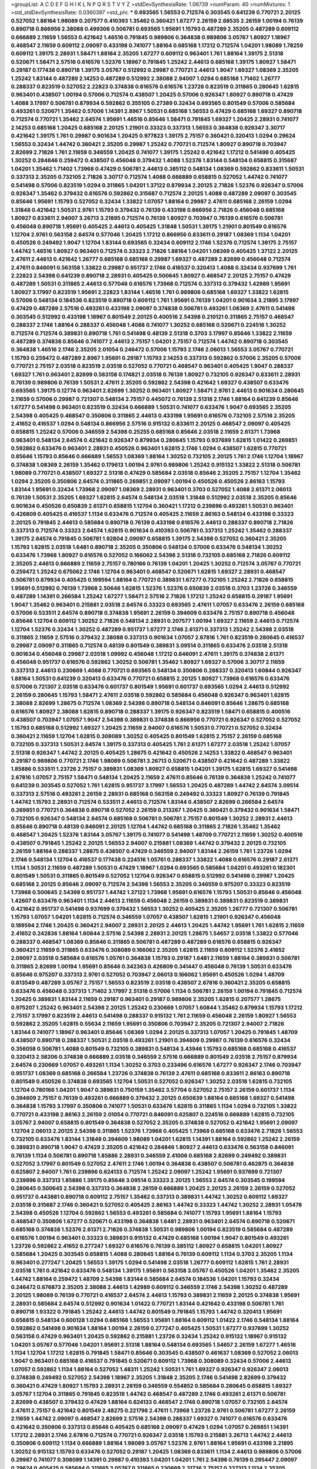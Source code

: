 >groupList:
A C D E F G H I K L
N P Q R S T V Y Z 
>stdDevSynthesisRate:
1.06739 
>numParam:
40
>numMixtures:
1
>std_stdDevSynthesisRate:
0.0360397
>std_phi:
***
0.693565 1.56553 0.712574 0.303545 0.641239 0.770721 2.20125 0.527052 1.88164 1.98089
0.207577 0.410393 1.35462 0.360421 1.67277 2.26159 2.68535 2.26159 1.00194 0.76139
0.890718 0.866956 2.38088 0.499306 0.506781 0.693565 1.95691 1.15793 0.487289 2.35205
0.487289 0.609112 0.666889 2.11659 1.56553 0.421642 1.46516 0.791845 0.989806 0.364838
0.989806 3.05767 1.80927 1.18967 0.468547 2.11659 0.609112 2.09097 0.433198 0.741077
1.88164 0.685168 1.17212 0.712574 1.04201 1.98089 1.78259 0.609112 1.39175 2.28931
1.58471 1.88164 2.35205 1.67277 0.609112 0.963401 1.761 1.88164 1.39175 2.51318
0.520671 1.58471 2.57516 0.616576 1.52376 1.18967 0.791845 1.25242 2.44613 0.685168
1.39175 1.80927 1.58471 0.29187 0.177438 0.890718 1.39175 3.05767 0.512992 0.29987
0.770721 2.44613 1.9047 1.69327 1.08369 2.35205 1.25242 1.83144 0.487289 2.14253
0.487289 0.512992 2.38088 2.94007 1.0294 0.685168 1.71402 1.26777 0.288337 0.823519
0.527052 2.22823 0.374838 0.616576 0.616576 1.23726 0.823519 0.311865 0.280645 1.62815
0.963401 0.438507 1.00194 0.57006 0.712574 0.438507 1.20425 0.57006 0.926347 1.80927
0.890718 0.47429 1.4088 3.17997 0.506781 0.879934 0.592862 0.355105 0.27389 0.32434
0.693565 0.801549 0.57006 0.585684 0.493261 0.520671 1.35462 0.57006 1.14391 2.8967
1.50531 0.685168 1.56553 0.47429 0.685168 1.69327 0.890718 0.712574 0.770721 1.35462
2.64574 1.95691 1.46516 0.85646 1.58471 0.791845 1.69327 1.20425 2.28931 0.741077
2.14253 0.685168 1.20425 0.685168 2.20125 1.21901 0.33323 0.337313 1.56553 0.364838
0.926347 3.30717 0.421642 1.39175 1.761 0.29987 0.901634 1.20425 0.977823 1.39175
2.75157 0.360421 0.320413 1.0294 0.29624 1.56553 0.32434 1.44742 0.360421 2.35205
0.29987 1.25242 0.770721 0.712574 1.80927 0.890718 0.703947 2.82699 2.71826 1.761
2.11659 0.346559 1.20425 0.741077 1.39175 1.25242 0.421642 1.17212 0.541498 0.405425
1.30252 0.284846 0.259472 0.438507 0.456048 0.379432 1.4088 1.52376 1.83144 0.548134
0.658815 0.315687 1.04201 1.35462 1.71402 1.73968 0.47429 0.506781 2.44613 0.385112
0.548134 1.08369 0.592862 0.833611 1.50531 0.337313 2.35205 0.732105 2.71826 3.30717
0.712574 1.4088 0.666889 0.658815 0.527052 1.44742 0.741077 0.541498 0.57006 0.823519
1.0294 0.311865 1.04201 1.37122 0.879934 2.20125 2.71826 1.52376 0.926347 0.57006
0.926347 1.35462 0.379432 0.616576 0.592862 0.315687 0.712574 2.20125 1.4088 0.487289
2.09097 0.303545 0.85646 1.95691 1.15793 0.527052 0.32434 1.33822 1.07057 1.88164
0.29987 2.47611 0.685168 2.26159 1.0294 1.31848 0.421642 1.50531 2.9761 1.15793
0.379432 0.76139 0.433198 0.866956 2.71826 0.456048 0.685168 1.80927 0.833611 2.94007
3.26713 3.21895 0.712574 0.76139 1.80927 0.703947 0.76139 0.616576 0.506781 0.456048
0.890718 1.95691 0.405425 2.44613 0.405425 1.31848 1.50531 1.39175 1.21901 0.801549
0.616576 1.12704 2.9761 0.563158 2.64574 0.577046 1.20425 1.17212 0.866956 0.833611
0.29187 1.08369 1.1134 1.04201 0.450526 0.249492 1.9047 1.12704 1.83144 0.693565
0.32434 0.609112 2.1746 1.52376 0.712574 1.39175 2.75157 1.44742 1.46516 1.80927
0.963401 0.712574 0.33323 2.71826 1.88164 1.04201 1.08369 0.405425 1.37122 2.20125
2.47611 2.44613 0.421642 1.26777 0.685168 0.685168 0.29987 1.69327 0.487289 2.82699
0.456048 0.712574 2.47611 0.846091 0.563158 1.33822 0.29987 0.951737 2.1746 0.416537
0.320413 1.4088 0.32434 0.937699 1.761 2.22823 2.54398 0.641239 0.890718 2.28931
0.405425 0.500645 1.80927 0.468547 2.20125 2.75157 0.47429 0.487289 1.50531 0.311865
2.44613 0.577046 0.616576 1.73968 0.712574 0.337313 0.379432 1.42989 1.95691 1.80927
3.17997 0.823519 1.95691 2.22823 1.83144 1.46516 1.761 0.989806 0.685168 1.69327
1.33822 1.62815 0.57006 0.548134 0.184536 0.823519 0.890718 0.609112 1.761 1.95691
0.76139 1.04201 0.901634 3.21895 3.17997 0.47429 0.487289 2.57516 0.493261 0.433198
2.09097 0.374838 0.506781 0.493261 1.08369 2.47611 0.541498 0.303545 0.512992 0.433198
1.18967 0.801549 2.20125 0.400516 2.54398 0.210121 0.311865 2.75157 0.468547 0.288337
2.1746 1.88164 0.288337 0.456048 1.4088 0.741077 1.30252 0.685168 0.520671 0.224516
1.30252 0.712574 0.712574 0.389831 0.890718 1.761 0.541498 0.48139 2.51318 0.3703
3.17997 0.85646 1.33822 2.11659 0.487289 0.374838 0.85646 0.741077 2.44613 2.75157
1.04201 2.75157 0.712574 1.44742 0.890718 0.303545 0.364838 1.46516 2.1746 2.35205
2.01054 0.246472 0.57006 1.15793 2.1746 2.06013 1.56553 3.05767 0.770721 1.15793
0.259472 0.487289 2.8967 1.95691 0.29187 1.15793 2.14253 0.337313 0.592862 0.57006
2.35205 0.57006 0.770721 2.75157 2.03518 0.823519 2.03518 0.527052 0.770721 0.468547
0.963401 0.405425 1.9047 0.288337 1.69327 1.761 0.963401 2.82699 0.563158 0.174821
2.03518 0.76139 1.80927 0.732105 0.926347 0.833611 2.28931 0.76139 0.989806 0.76139
1.50531 2.47611 2.35205 0.592862 2.54398 0.421642 1.69327 0.438507 0.633476 0.693565
1.39175 0.12774 0.963401 2.82699 1.30252 0.963401 1.80927 1.58471 2.9761 2.44613
0.901634 0.280645 2.11659 0.57006 0.29987 0.721307 0.548134 2.75157 0.445072 0.76139
2.51318 2.1746 1.88164 0.641239 0.85646 1.67277 0.541498 0.963401 0.823519 0.32434
0.666889 1.50531 0.741077 0.633476 1.9047 0.693565 2.35205 2.54398 0.405425 0.468547
0.350806 0.311865 2.44613 0.433198 1.95691 0.616576 0.732105 2.57516 2.35205 2.41652
0.416537 1.0294 0.548134 0.866956 2.57516 0.915132 0.833611 2.20125 0.468547 2.09097
0.405425 0.658815 1.25242 0.57006 0.346559 2.54398 0.25255 0.685168 0.85646 2.03518
2.11659 2.61371 1.73968 0.963401 0.548134 2.64574 0.421642 0.926347 0.879934 0.280645
1.15793 0.937699 1.62815 1.01422 0.269851 0.592862 0.633476 0.963401 2.28931 0.450526
0.963401 1.62815 2.1746 1.0294 0.438507 1.62815 0.770721 0.85646 1.15793 0.85646
0.666889 1.56553 1.08369 1.88164 1.30252 0.732105 2.20125 1.761 2.1746 1.12704
1.18967 0.374838 1.08369 2.26159 1.35462 0.179613 1.00194 2.9761 0.989806 1.25242
0.915132 1.33822 2.51318 0.506781 1.98089 0.770721 0.438507 1.69327 2.51318 0.47429
0.585684 2.03518 0.85646 2.35205 2.75157 1.12704 1.35462 1.0294 2.35205 0.350806
2.64574 0.311865 0.269851 2.09097 1.00194 0.450526 0.450526 2.86163 1.15793 1.83144
1.95691 0.32434 1.73968 2.09097 1.08369 2.28931 0.963401 0.3703 0.527052 1.4088
2.61371 2.06013 0.76139 1.50531 2.35205 1.69327 1.62815 2.64574 0.548134 2.03518
1.31848 0.512992 2.03518 2.35205 0.85646 0.901634 0.450526 0.650839 2.61371 0.658815
1.12704 0.360421 1.17212 0.239896 0.493261 1.50531 0.963401 0.426809 0.405425 0.416537
1.1134 0.633476 0.712574 0.405425 2.11659 2.86163 0.548134 0.433198 0.33323 2.20125
0.791845 2.44613 0.585684 0.890718 0.76139 0.433198 0.616576 2.44613 0.288337 0.890718
2.71826 0.337313 0.712574 0.33323 2.64574 1.62815 0.901634 0.410393 0.506781 0.337313
1.25242 1.35462 0.288337 1.39175 2.64574 0.791845 0.506781 1.92804 2.09097 0.658815
1.39175 2.54398 0.527052 0.360421 2.35205 1.15793 1.62815 2.03518 1.6481 0.890718
2.35205 0.350806 0.548134 0.57006 0.633476 0.548134 1.30252 0.633476 1.73968 1.80927
0.616576 0.527052 0.166062 2.54398 2.51318 0.732105 0.685168 2.71826 0.609112 2.35205
2.44613 0.666889 2.11659 2.75157 0.780166 0.76139 1.04201 1.20425 1.30252 0.712574
3.05767 0.770721 0.259472 1.25242 0.675062 2.1746 1.12704 0.963401 0.468547 0.520671
1.62815 1.69327 2.28931 0.468547 0.506781 0.879934 0.405425 0.199594 1.88164 0.770721
0.389831 1.67277 0.732105 1.25242 2.71826 0.658815 1.95691 0.512992 0.76139 1.73968
2.50646 1.62815 1.52376 1.52376 0.650839 2.03518 0.3703 1.23726 0.346559 0.487289
1.14391 0.266584 1.25242 1.67277 1.58471 2.57516 2.71826 1.17212 1.25242 0.658815
0.29187 1.95691 1.9047 1.35462 0.963401 0.215881 2.03518 2.64574 0.33323 0.693565
2.47611 1.07057 0.633476 2.26159 0.685168 0.57006 0.533511 2.64574 0.890718 0.374838
1.95691 2.26159 0.394609 0.633476 2.75157 0.890718 0.456048 0.85646 1.12704 0.609112
1.30252 2.71826 0.548134 2.28931 0.207577 1.00194 1.69327 2.11659 2.44613 0.712574
1.12704 1.52376 0.32434 1.30252 0.487289 0.951737 1.67277 2.1746 2.61371 0.337313
1.25242 2.54398 2.03518 0.311865 2.11659 2.57516 0.379432 2.38088 0.337313 0.901634
1.07057 2.67816 1.761 0.823519 0.280645 0.416537 0.29987 2.09097 0.311865 0.712574
0.48139 0.801549 0.389831 3.09514 0.311865 0.633476 2.03518 2.51318 0.901634 0.456048
0.29987 2.03518 1.09992 0.456048 1.17212 0.846091 2.47611 1.39175 0.374838 2.61371
0.456048 0.951737 0.616576 0.592862 1.30252 0.506781 1.35462 1.80927 1.69327 0.57006
3.30717 2.11659 0.337313 2.44613 0.230669 1.4088 0.770721 0.693565 0.548134 0.350806
0.288337 0.320413 1.60844 0.926347 1.88164 1.50531 0.641239 0.320413 0.633476 0.770721
0.658815 2.20125 1.80927 1.73968 0.616576 0.633476 0.57006 0.721307 2.03518 0.633476
0.601737 0.801549 1.95691 0.601737 0.693565 1.0294 2.44613 0.512992 2.26159 0.280645
1.15793 1.58471 2.47611 2.03518 0.592862 0.585684 0.456048 0.926347 0.963401 1.62815
2.38088 2.82699 1.28675 0.712574 1.08369 2.54398 0.890718 0.548134 0.846091 0.85646
1.28675 0.685168 0.616576 1.80927 2.38088 1.62815 0.890718 0.288337 1.39175 0.926347
0.823519 1.58471 0.658815 0.400516 0.438507 0.703947 1.07057 1.9047 2.54398 0.389831
0.374838 0.866956 0.770721 0.926347 0.527052 0.527052 1.15793 0.685168 0.512992 1.69327
1.20425 2.11659 2.94007 0.616576 1.50531 0.770721 0.527052 0.32434 0.360421 2.11659
1.12704 1.62815 0.308089 1.30252 0.405425 0.801549 1.62815 2.75157 2.26159 0.685168
0.732105 0.337313 1.50531 2.64574 1.39175 0.337313 0.405425 1.761 2.61371 1.67277
2.03518 1.25242 1.07057 2.51318 0.926347 1.44742 2.20125 0.405425 1.28675 0.421642
0.450526 2.14253 1.33822 0.468547 0.963401 0.29187 0.989806 0.770721 2.1746 1.98089
0.506781 3.26713 0.520671 0.438507 0.421642 0.487289 1.33822 1.85886 0.533511 1.23726
2.75157 0.389831 1.08369 1.80927 0.658815 1.04201 1.39175 1.62815 1.69327 0.541498
2.67816 1.07057 2.75157 1.58471 0.548134 1.20425 2.11659 2.47611 0.85646 0.76139
0.364838 1.25242 0.741077 0.641239 0.303545 0.527052 1.761 1.62815 0.951737 3.17997
1.56553 1.20425 0.487289 1.44742 2.64574 3.09514 0.337313 2.57516 0.493261 2.26159
2.28931 0.685168 0.563158 0.249492 0.33323 1.80927 0.76139 0.791845 1.44742 1.15793
2.28931 0.712574 0.533511 2.44613 0.712574 1.83144 0.438507 2.82699 0.266584 2.64574
0.269851 0.770721 0.364838 0.890718 0.527052 2.26159 0.213267 1.20425 0.360421 0.379432
0.901634 1.58471 0.732105 0.926347 0.548134 2.64574 0.685168 0.506781 0.506781 2.75157
0.801549 1.30252 2.28931 2.44613 0.85646 0.890718 0.48139 0.846091 2.20125 1.12704
1.44742 0.685168 0.311865 2.71826 1.35462 1.35462 0.468547 1.20425 1.52376 1.83144
3.05767 1.39175 0.741077 0.541498 1.48709 0.770721 2.11659 1.30252 0.400516 0.438507
0.791845 1.25242 2.20125 1.56553 2.94007 0.215881 1.08369 1.44742 0.379432 2.20125
0.732105 2.26159 1.88164 0.288337 1.28675 0.438507 0.47429 0.346559 2.94007 1.83144
2.26159 1.761 1.23726 1.0294 2.1746 0.548134 1.12704 0.416537 0.177438 0.224516
1.05761 0.288337 1.33822 1.4088 0.616576 0.29187 2.61371 1.1134 1.50531 2.11659
0.487289 1.50531 0.47429 1.18967 1.0294 0.693565 0.585684 1.04201 0.493261 0.182301
0.801549 1.50531 0.311865 0.801549 0.527052 1.12704 0.926347 0.658815 0.512992 0.541498
0.29987 1.20425 0.685168 2.20125 0.85646 2.09097 0.712574 2.54398 1.56553 2.35205
0.346559 0.975207 0.33323 0.823519 1.73968 0.500645 2.54398 0.951737 1.44742 1.37122
1.73968 1.95691 0.616576 1.15793 1.50531 0.85646 0.456048 1.42607 0.633476 0.963401
1.1134 2.44613 2.11659 0.456048 2.26159 0.389831 0.389831 0.823519 0.389831 0.421642
0.951737 0.541498 0.937699 0.379432 1.56553 1.30252 0.405425 2.35205 1.26777 0.721307
0.506781 1.15793 1.07057 1.04201 1.62815 0.712574 0.346559 1.07057 0.438507 1.62815
1.21901 0.926347 0.456048 0.189594 2.1746 1.20425 0.360421 2.94007 2.28931 2.20125
2.44613 1.20425 1.44742 1.95691 1.761 1.62815 2.11659 2.41652 0.242836 1.88164
1.60844 2.57516 2.54398 2.28931 2.20125 1.28675 1.54657 2.03518 1.33822 0.577046
0.288337 0.468547 1.08369 0.85646 0.311865 0.506781 0.487289 0.487289 0.616576 0.658815
0.926347 0.360421 2.11659 0.311865 0.633476 0.308089 0.166062 2.35205 1.62815 2.11659
0.609112 1.52376 2.41652 2.09097 2.03518 0.585684 0.616576 1.05761 0.364838 1.15793
0.29187 1.6481 2.11659 1.88164 0.389831 0.506781 0.311865 2.82699 1.00194 1.95691
0.85646 0.342363 0.426809 0.341447 0.456048 0.76139 1.50531 0.633476 0.85646 0.975207
0.337313 2.9761 0.527052 0.703947 2.06013 0.166062 1.95691 0.450526 1.0294 1.48709
0.813549 0.487289 3.05767 2.75157 1.56553 0.823519 2.03518 0.438507 2.67816 0.360421
2.35205 0.658815 0.633476 0.456048 0.337313 1.71402 3.17997 2.51318 0.57006 1.1134
0.506781 2.26159 1.00194 0.791845 0.712574 1.20425 0.389831 1.83144 2.11659 0.29187
0.963401 0.29187 0.989806 2.35205 1.62815 0.207577 1.28675 0.975207 1.25242 0.963401
2.54398 2.20125 1.25242 0.230669 1.07057 1.60844 1.35462 0.879934 1.15793 1.17212
2.75157 3.17997 0.823519 2.44613 0.541498 0.288337 0.915132 1.761 2.11659 0.456048
2.26159 1.80927 1.56553 0.592862 2.35205 1.62815 0.55634 2.11659 1.95691 0.350806
0.703947 2.35205 0.721307 2.94007 2.71826 1.83144 0.741077 1.18967 0.963401 0.85646
1.08369 1.0294 2.20125 0.337313 1.07057 1.20425 0.791845 1.48709 0.438507 0.890718
0.288337 1.50531 2.03518 0.493261 1.21901 0.394609 0.29987 0.76139 0.616576 0.32434
0.356058 0.506781 1.4088 0.801549 0.732105 0.389831 0.548134 3.43946 1.15793 0.685168
0.685168 0.416537 0.320413 2.58206 0.374838 0.666889 2.03518 0.346559 2.57516 0.666889
0.801549 2.03518 2.75157 0.879934 2.64574 0.230669 1.07057 0.493261 1.1134 1.30252
0.3703 0.233496 0.616576 1.67277 0.926347 2.1746 0.703947 0.951737 1.08369 0.685168
0.266584 1.23726 0.374838 0.76139 2.47611 0.685168 0.833611 2.86163 0.890718 0.801549
0.450526 0.374838 0.693565 1.12704 1.50531 0.527052 0.926347 1.30252 2.03518 1.62815
0.732105 1.12704 0.780166 1.04201 1.9047 0.389831 0.750159 1.35462 3.57704 0.527052
2.75157 2.26159 0.601737 1.1134 0.394609 2.75157 0.76139 0.493261 0.666889 0.379432
2.20125 0.650839 1.88164 0.685168 1.69327 0.541498 0.364838 1.15793 3.17997 0.350806
0.741077 1.50531 0.633476 1.62815 0.311865 1.1134 1.0294 0.732105 1.33822 0.770721
0.433198 2.86163 2.26159 2.01054 0.770721 0.846091 0.625807 0.224516 0.666889 1.62815
0.732105 3.05767 2.94007 0.658815 0.801549 0.364838 0.527052 2.35205 0.374838 0.527052
0.421642 1.95691 2.09097 1.12704 2.06013 2.20125 2.54398 0.311865 1.52376 1.73968
0.405425 1.73968 0.685168 0.633476 2.71826 1.56553 0.732105 0.633476 1.83144 1.31848
0.394609 1.98089 1.04201 1.62815 1.14391 1.88164 0.592862 1.25242 2.26159 0.389831
0.890718 1.9047 0.47429 2.35205 0.421642 0.284846 1.80927 2.44613 0.633476 0.563158
0.846091 0.76139 1.1134 0.506781 0.890718 1.85886 2.28931 0.346559 2.41006 0.685168
2.82699 0.249492 0.389831 0.527052 3.17997 0.801549 0.527052 2.47611 2.1746 1.00194
0.364838 0.438507 0.506781 0.462875 0.364838 0.625807 2.94007 1.761 0.239896 0.624133
0.712574 1.25242 2.09097 1.25242 1.95691 0.937699 0.721307 0.239896 0.337313 1.85886
1.39175 0.85646 3.09514 0.33323 2.20125 1.56553 2.64574 0.303545 0.199594 0.280645
0.500645 2.54398 0.337313 0.364838 2.26159 0.666889 1.20425 2.20125 2.26159 2.26159
0.527052 0.951737 0.443881 0.890718 0.609112 2.75157 1.35462 0.337313 0.389831 1.44742
1.30252 0.609112 1.69327 2.03518 0.315687 2.1746 0.360421 0.527052 0.405425 2.86163
1.44742 0.33323 1.44742 1.30252 2.28931 1.05478 2.54398 0.450526 1.12704 0.592862
1.56553 0.493261 0.585684 0.741077 1.15793 1.95691 1.88164 1.15793 0.468547 0.350806
1.67277 0.520671 0.433198 0.364838 1.6481 2.28931 0.963401 2.64574 0.890718 0.520671
0.685168 0.374838 1.52376 2.61371 2.71826 0.374838 1.50531 0.989806 1.00194 0.823519
0.585684 0.487289 0.616576 1.00194 0.963401 0.33323 0.389831 0.915132 0.47429 0.685168
1.00194 1.9047 0.801549 0.493261 1.23726 0.592862 2.41652 0.277247 1.69327 0.616576
0.76139 0.385112 1.80927 0.658815 1.04201 1.80927 0.585684 1.20425 0.303545 0.658815
1.4088 0.280645 1.88164 0.76139 0.609112 1.1134 0.3703 2.35205 1.1134 0.963401
0.277247 1.20425 1.56553 1.39175 1.0294 0.541498 2.03518 1.26777 0.609112 1.62815
1.761 2.28931 2.03518 1.761 0.421642 0.633476 0.548134 1.39175 1.95691 0.563158
3.05767 0.450526 1.04201 1.35462 2.35205 1.44742 1.88164 0.259472 1.48709 2.54398
1.83144 0.585684 2.64574 0.184536 1.04201 1.15793 0.32434 0.246472 0.676873 2.35205
2.38088 2.44613 1.42989 0.609112 0.346559 2.1746 2.54398 1.30252 0.487289 2.20125
1.98089 0.76139 0.770721 0.416537 2.64574 2.44613 1.15793 0.389831 2.11659 2.20125
0.374838 1.95691 2.28931 0.585684 2.64574 0.512992 0.901634 1.01422 0.770721 1.83144
0.421642 0.433198 0.506781 1.761 0.890718 1.93322 0.791845 1.25242 2.44613 1.44742
0.801549 0.791845 1.15793 1.44742 0.320413 1.95691 0.658815 0.548134 0.600128 1.0294
0.685168 1.56553 1.95691 1.88164 0.609112 1.01422 2.1746 0.548134 1.88164 0.592862
0.541498 0.901634 1.88164 1.00194 2.26159 0.277247 0.405425 1.50531 1.67277 0.937699
1.30252 0.563158 0.47429 0.963401 1.20425 0.592862 0.215881 1.23726 0.32434 1.25242
0.915132 1.18967 0.915132 1.04201 3.05767 0.577046 1.04201 1.95691 2.51318 1.88164
0.548134 0.693565 1.54657 2.26159 1.67277 1.46516 1.1134 1.12704 1.17212 1.62815
0.791845 1.58471 0.85646 0.303545 0.438507 0.461637 1.08369 0.527052 2.06013 1.9047
0.963401 0.685168 0.416537 0.791845 0.520671 0.609112 1.73968 0.308089 0.32434 0.57006
2.44613 1.07057 0.592862 1.1134 1.88164 0.527052 1.48311 1.25242 1.50531 1.761
1.69327 0.926347 0.926347 2.06013 0.374838 0.249492 0.527052 2.54398 1.18967 2.35205
1.31848 2.35205 2.1746 0.541498 2.82699 0.379432 0.360421 0.47429 1.80927 1.15793
2.28931 2.26159 0.346559 0.554852 0.585684 0.280645 0.658815 1.69327 3.05767 1.12704
0.311865 0.791845 0.823519 1.44742 0.468547 0.487289 2.1746 0.493261 2.61371 0.506781
2.82699 0.438507 0.379432 0.47429 1.88164 0.624133 0.468547 2.1746 0.890718 1.07057
0.732105 2.64574 2.47611 2.75157 0.421642 0.801549 2.48275 0.221798 2.47611 1.73968
1.23726 2.9761 0.506781 1.67277 2.26159 2.11659 1.44742 2.09097 0.468547 2.82699
2.57516 2.54398 0.288337 1.69327 0.741077 0.616576 0.633476 0.421642 0.350806 0.337313
0.85646 0.405425 0.685168 2.09097 0.47429 1.0294 1.07057 0.269851 1.14391 1.17212
2.28931 2.1746 2.67816 0.712574 0.770721 0.926347 2.03518 1.15793 0.215881 3.26713
1.44742 2.44613 0.350806 0.609112 1.1134 0.666889 1.88164 1.98089 3.05767 1.52376
2.9761 1.88164 1.95691 0.433198 3.21895 1.30252 0.915132 1.15793 0.633476 0.527052
0.29187 1.20425 1.08369 0.833611 1.1134 2.44613 0.989806 0.57006 0.29987 0.741077
0.308089 1.14391 0.29987 0.410393 1.04201 1.04201 1.761 2.54398 0.76139 0.295447
2.09097 0.29624 0.405425 0.585684 0.311865 3.05767 0.311865 0.230669 2.31736 2.75157
0.337313 1.1134 2.35205 0.633476 2.71826 2.35205 2.35205 1.62815 0.85646 1.00194
2.1746 0.438507 2.20125 0.438507 0.374838 2.11659 0.658815 0.770721 0.269851 0.76139
3.05767 1.23726 1.33822 0.280645 2.61371 0.712574 0.47429 0.506781 0.791845 0.311865
0.527052 2.26159 0.29987 2.28931 0.29187 0.277247 1.80927 1.00194 0.527052 1.21901
0.487289 1.33822 1.9047 3.02065 0.438507 2.20125 0.926347 1.80927 0.577046 0.658815
1.98089 1.88164 0.29987 0.520671 1.04201 3.05767 0.269851 0.685168 2.75157 2.57516
1.39175 0.400516 0.823519 2.35205 1.00194 1.56553 1.56553 0.462875 2.03518 1.09992
0.421642 0.405425 2.44613 0.280645 0.443881 0.416537 3.26713 0.277247 0.890718 0.963401
1.761 1.12704 0.379432 1.1134 2.03518 2.75157 0.866956 0.658815 2.44613 0.438507
1.48311 0.813549 0.54005 0.563158 1.761 2.44613 0.76139 0.33323 0.506781 0.389831
2.20125 1.9047 1.15793 0.823519 1.44742 2.38088 0.506781 1.80927 1.95691 1.52376
1.4088 2.1746 0.770721 0.57006 0.585684 2.26159 0.374838 1.761 1.0294 1.48709
0.901634 2.26159 2.20125 0.770721 2.11659 0.394609 0.468547 0.541498 0.633476 0.389831
0.506781 0.512992 0.350806 1.26777 1.12704 1.44742 2.38088 0.29987 0.360421 0.506781
1.0294 1.23726 0.989806 2.9761 1.56553 0.693565 0.57006 1.62815 2.44613 0.585684
0.592862 1.08369 0.389831 0.405425 1.07057 2.44613 2.64574 2.28931 0.355105 0.519278
2.54398 0.29987 0.433198 0.269851 0.963401 1.35462 2.1746 1.30252 0.712574 0.926347
0.233496 1.95691 0.548134 1.39175 2.75157 0.721307 0.32434 0.823519 0.506781 0.833611
0.29987 1.56553 1.00194 2.03518 1.56553 2.44613 1.15793 1.761 0.609112 2.20125
0.346559 1.0294 0.712574 1.32202 1.35462 0.438507 0.450526 0.288337 1.73968 1.95691
0.337313 0.468547 2.26159 0.879934 0.926347 1.12704 2.35205 0.269851 0.342363 0.563158
0.266584 1.60844 0.356058 0.394609 1.98089 0.741077 2.06013 0.85646 1.9047 1.25242
1.18967 1.67277 0.438507 0.926347 0.57006 0.85646 1.33822 0.890718 2.61371 1.761
1.58471 0.506781 1.761 1.62815 0.389831 0.438507 0.616576 0.712574 1.25242 1.761
2.75157 0.177438 0.205064 2.26159 2.03518 0.400516 1.50531 0.641239 0.527052 2.1746
2.11659 0.213267 1.9047 0.389831 0.29987 0.303545 1.95691 0.926347 0.750159 1.80927
0.951737 1.67277 2.11659 1.6481 1.56553 0.685168 0.703947 1.80927 1.20425 1.30252
0.609112 1.21901 1.39175 0.563158 2.9761 0.585684 1.95691 0.506781 0.879934 1.39175
0.47429 0.890718 1.01694 0.487289 2.86163 1.39175 0.658815 1.39175 1.60413 2.71826
0.350806 2.35205 1.98089 1.62815 0.456048 0.506781 0.600128 1.83144 1.98089 1.62815
1.50531 1.12704 3.05767 0.890718 1.1134 0.926347 1.56553 1.761 0.405425 1.46516
0.421642 1.42989 2.11659 0.487289 0.57006 1.07057 0.506781 0.770721 1.09992 2.35205
2.44613 1.07057 0.926347 1.23726 0.823519 0.85646 0.239896 1.62815 0.346559 2.22823
1.39175 0.269851 3.30717 0.456048 0.337313 0.685168 2.47611 1.07057 1.07057 0.438507
0.288337 0.33323 1.83144 2.61371 2.1746 2.28931 0.585684 0.926347 1.35462 1.0294
1.17212 0.337313 0.246472 1.95691 0.311865 0.879934 0.277247 0.421642 0.487289 0.823519
2.54398 0.592862 1.83144 1.25242 1.00194 2.44613 0.416537 0.450526 1.83144 0.303545
0.315687 0.563158 2.38088 1.23726 0.468547 2.54398 2.82699 2.20125 0.520671 2.75157
0.823519 2.26159 0.741077 0.438507 2.26159 0.461637 0.389831 0.438507 0.926347 0.592862
1.0294 2.32358 0.33323 1.4088 0.57006 0.741077 3.05767 1.60844 2.35205 1.69327
0.666889 1.62815 0.493261 1.12704 2.03518 1.95691 0.741077 1.71402 0.468547 2.11659
1.1134 2.35205 0.616576 0.76139 0.520671 1.62815 2.11659 0.493261 1.33822 2.75157
1.761 1.08369 0.221798 3.30717 0.360421 0.890718 3.39782 2.54398 0.47429 0.951737
0.548134 0.213267 2.64574 1.42607 0.641239 0.937699 1.30252 2.64574 2.94007 2.11659
0.658815 0.770721 0.527052 0.926347 0.277247 1.30252 1.83144 1.30252 0.609112 0.246472
0.421642 0.360421 1.69327 1.14391 0.57006 1.56553 0.712574 0.47429 1.07057 0.456048
0.374838 2.11659 0.346559 0.666889 0.609112 0.548134 0.609112 0.585684 1.69327 0.616576
0.468547 1.52376 0.85646 0.658815 1.20425 0.242836 0.394609 1.35462 0.915132 1.20425
0.57006 2.20125 1.0294 1.00194 2.44613 0.685168 0.823519 1.30252 0.609112 1.80927
0.266584 0.890718 1.6481 0.468547 0.311865 1.12704 0.337313 0.421642 2.64574 1.88164
3.30717 0.963401 1.62815 0.963401 2.41652 1.30252 0.269851 0.277247 0.527052 0.527052
0.456048 1.15793 0.548134 0.563158 2.75157 2.11659 1.07057 2.44613 2.44613 1.69327
1.04201 0.85646 0.782258 0.609112 0.277247 0.548134 0.433198 1.50531 0.29187 2.1746
1.85389 2.26159 1.1134 1.35462 0.685168 1.39175 0.57006 0.658815 0.609112 0.438507
1.62815 2.54398 1.18967 0.462875 1.52376 2.11659 1.4088 2.11659 0.609112 0.85646
1.88164 2.64574 3.05767 2.26159 2.35205 2.03518 0.450526 0.280645 2.54398 1.62815
2.44613 0.879934 0.506781 1.04201 0.389831 1.56553 1.08369 2.38088 0.29987 0.585684
0.29187 0.487289 0.633476 0.609112 1.33822 0.389831 2.64574 2.64574 0.975207 0.311865
0.989806 1.85389 0.548134 1.20425 0.801549 1.761 2.44613 0.259472 1.08369 1.6481
0.277247 2.75157 1.35462 1.95691 1.04201 1.95691 0.791845 0.76139 2.38088 1.39175
0.468547 1.73968 2.54398 0.468547 1.80927 0.355105 1.80927 1.9047 2.41652 1.88164
0.658815 1.56553 1.83144 2.38088 0.951737 1.20425 1.46516 1.01694 2.54398 1.07057
1.35462 0.633476 0.658815 2.11659 2.9761 2.01054 0.732105 0.721307 1.39175 1.761
1.88164 1.98089 2.9761 1.88164 0.29624 0.658815 2.71826 2.47611 2.71826 0.548134
0.269851 0.421642 1.56553 1.15793 1.88164 0.288337 0.374838 0.493261 1.62815 0.311865
0.337313 0.288337 1.17212 2.06013 2.01054 2.38088 0.230669 0.48139 0.421642 1.15793
1.62815 1.95691 3.05767 2.44613 1.50531 1.98089 1.1134 0.915132 0.951737 2.9761
0.249492 1.98089 0.989806 0.421642 2.35205 2.64574 2.47611 2.32358 1.35462 2.64574
0.685168 1.67277 0.230669 2.20125 0.633476 2.38088 1.88164 2.09097 1.28675 2.82699
0.732105 0.33323 2.35205 0.421642 2.9761 0.85646 1.39175 0.926347 2.35205 2.20125
1.88164 0.57006 0.487289 1.17212 0.421642 0.926347 2.44613 1.1134 0.585684 0.833611
1.9047 2.47611 2.44613 0.288337 1.56553 0.685168 0.311865 2.54398 0.666889 2.47611
1.4088 1.88164 0.801549 2.1746 0.890718 0.450526 1.761 2.44613 1.46516 1.78259
1.30252 1.15793 0.197177 1.08369 1.20425 0.33323 0.405425 2.26159 2.54398 0.890718
2.11659 2.03518 1.761 2.57516 2.20125 0.879934 1.31848 1.69327 2.28931 1.761
0.277247 0.410393 0.374838 0.374838 2.64574 0.468547 0.633476 1.95691 0.416537 0.866956
2.35205 1.69327 0.585684 0.315687 0.890718 0.616576 0.548134 2.09097 0.259472 0.280645
2.20125 0.693565 2.26159 0.311865 2.28931 0.890718 0.890718 1.23726 1.46516 0.823519
0.658815 0.533511 2.71826 0.890718 0.963401 0.85646 2.14253 0.666889 0.29187 2.26159
1.1134 1.83144 2.71826 2.11659 0.712574 0.438507 0.541498 1.04201 2.78529 2.38088
1.15793 0.585684 1.23726 0.554852 2.35205 2.01054 0.308089 0.600128 3.17997 0.963401
0.633476 0.801549 0.57006 0.405425 0.770721 1.31848 2.22823 1.4088 0.76139 0.975207
2.1746 0.25633 0.732105 0.426809 0.989806 0.443881 2.64574 0.487289 2.03518 2.11659
0.350806 1.08369 1.18967 0.741077 0.527052 2.47611 0.609112 0.85646 0.890718 2.54398
0.633476 1.71862 1.15793 1.01422 0.57006 0.277247 0.379432 1.12704 2.64574 2.09097
1.21901 0.641239 2.32358 0.801549 0.548134 0.350806 2.38088 1.88164 1.30252 2.35205
0.487289 1.50531 1.78259 0.937699 0.741077 2.26159 1.4088 0.879934 0.527052 2.35205
0.506781 1.71402 1.52376 0.741077 0.346559 0.951737 0.963401 0.364838 0.658815 1.80927
3.3477 1.30252 2.11659 0.926347 1.04201 2.54398 0.493261 2.64574 2.44613 0.658815
0.721307 0.712574 1.69327 2.44613 0.512992 0.685168 0.801549 1.0294 0.592862 2.26159
0.405425 0.823519 0.741077 2.11659 0.506781 1.69327 3.09514 0.685168 2.35205 1.30252
0.548134 1.56553 0.487289 0.890718 0.259472 0.823519 1.50531 0.926347 0.416537 0.712574
0.843827 0.890718 0.915132 1.20425 0.951737 1.95691 0.963401 3.05767 2.8967 0.548134
1.18967 0.374838 0.438507 0.29987 2.20125 0.823519 1.73968 0.85646 0.633476 2.11659
0.374838 2.14253 2.54398 0.915132 2.86163 0.890718 0.901634 0.456048 0.394609 0.741077
2.26159 0.890718 1.28675 0.341447 2.38088 0.616576 1.761 0.266584 0.47429 0.311865
2.54398 0.926347 2.06013 2.75157 0.76139 0.520671 2.64574 0.374838 2.94007 0.76139
0.207577 0.374838 1.23726 0.676873 0.350806 0.666889 1.60844 1.761 0.989806 0.901634
0.450526 1.17212 0.379432 0.512992 0.230669 0.609112 0.421642 2.54398 2.03518 0.823519
1.85886 0.741077 2.54398 2.94007 2.06013 1.44742 0.47429 1.95691 2.75157 1.6481
1.15793 1.39175 2.82699 1.50531 0.405425 0.416537 0.732105 0.666889 1.46516 1.1134
0.890718 0.633476 1.71862 0.548134 0.405425 1.07057 1.30252 1.33822 1.39175 0.315687
0.450526 0.421642 0.801549 2.03518 2.03518 0.32434 1.00194 0.989806 2.1746 2.75157
2.41652 1.95691 1.54657 0.284846 1.44742 1.761 1.67277 1.62815 2.75157 0.666889
2.86163 1.33822 2.82699 0.493261 1.08369 0.438507 0.866956 0.177438 0.421642 1.56553
1.15793 1.1134 1.95691 0.770721 1.50531 2.64574 0.468547 0.685168 1.60844 0.239896
1.1134 0.360421 0.791845 1.30252 0.890718 1.56553 0.616576 1.44742 0.721307 1.88164
1.80927 0.926347 1.23726 2.14253 0.658815 2.44613 0.379432 1.00194 0.76139 0.394609
2.75157 0.676873 0.410393 1.35462 1.00194 1.44742 0.374838 1.56553 1.83144 0.29187
0.450526 0.389831 1.56553 0.438507 0.379432 0.676873 0.410393 2.09097 1.25242 1.20425
2.03518 0.609112 1.4088 0.389831 0.901634 1.67277 0.57006 1.25242 0.405425 0.426809
2.35205 1.56553 0.426809 2.03518 1.30252 2.28931 0.791845 0.541498 1.69327 0.633476
0.890718 0.592862 0.416537 0.487289 0.421642 0.506781 1.04201 2.86163 1.44742 2.1746
0.249492 1.20425 2.35205 2.75157 1.12704 2.71826 1.30252 1.56553 0.337313 0.915132
1.17212 1.44742 0.364838 1.58471 0.85646 0.47429 1.50531 2.82699 0.57006 2.20125
1.4088 0.249492 0.712574 2.35205 0.456048 0.205064 0.685168 2.64574 0.633476 0.823519
1.60844 1.67277 0.666889 0.609112 2.64574 0.890718 0.239896 0.609112 3.05767 2.54398
0.937699 0.554852 2.64574 0.609112 0.47429 2.20125 0.527052 1.95691 0.360421 0.468547
2.03518 0.520671 0.433198 0.364838 2.75157 2.35205 0.770721 1.07057 0.801549 0.405425
1.30252 0.609112 0.29987 0.224516 1.73968 1.52376 1.15793 0.461637 0.239896 0.750159
0.273158 1.4088 0.269851 2.82699 0.703947 0.890718 0.32434 0.57006 1.44742 2.38088
1.0294 0.493261 1.9047 2.75157 2.94007 2.38088 0.29987 2.9761 1.08369 0.676873
2.03518 0.741077 2.35205 0.487289 0.506781 2.03518 1.20425 2.11659 1.1134 0.364838
0.609112 0.438507 2.54398 1.44742 1.58471 1.23726 0.937699 0.438507 0.450526 1.26777
1.01422 0.915132 1.93322 0.394609 1.95691 2.64574 1.56553 0.541498 0.57006 0.303545
2.03518 1.67277 0.76139 2.32358 0.527052 0.577046 1.93322 2.44613 0.33323 0.57006
2.75157 0.400516 0.721307 0.346559 1.88164 0.266584 0.592862 0.374838 1.88164 1.00194
2.44613 1.35462 2.61371 0.259472 0.926347 0.685168 0.76139 1.17212 2.06013 2.51318
0.585684 1.12704 1.9047 0.527052 0.284846 2.64574 2.09097 0.609112 1.0294 0.676873
0.533511 2.61371 1.50531 0.57006 1.98089 1.20425 1.95691 2.54398 2.35205 2.35205
2.38088 0.405425 1.93322 0.703947 0.666889 2.1746 2.14253 1.20425 0.712574 1.50531
0.823519 0.712574 1.50531 0.951737 2.14253 1.20425 1.52376 0.963401 0.405425 2.54398
0.685168 1.761 1.35462 2.03518 0.563158 1.08369 1.50531 0.337313 0.866956 1.50531
2.11659 0.433198 1.9047 1.00194 0.32434 0.791845 1.69327 2.86163 0.633476 0.76139
2.75157 0.890718 0.288337 0.890718 0.450526 0.658815 0.866956 0.421642 0.520671 1.39175
0.846091 0.85646 1.44742 2.38088 0.963401 1.20425 2.71826 2.11659 1.56553 0.791845
1.04201 2.75157 2.38088 2.38088 0.685168 1.39175 0.712574 2.54398 0.280645 2.11659
0.456048 1.39175 1.00194 1.07057 0.416537 0.76139 0.609112 0.3703 1.18649 0.506781
1.88164 0.350806 0.456048 1.50531 3.05767 0.487289 2.26159 2.03518 0.280645 3.17997
1.88164 0.658815 0.658815 1.07057 0.685168 0.85646 1.44742 0.616576 0.456048 0.29987
0.548134 1.39175 1.20425 0.741077 0.85646 0.577046 0.846091 0.337313 1.50531 0.633476
0.346559 0.750159 0.890718 1.50531 0.890718 0.207577 0.32434 0.975207 0.76139 1.17212
2.64574 2.20125 1.21901 2.78529 1.4088 2.64574 1.67277 1.62815 2.35205 0.989806
0.288337 0.703947 2.61371 1.95691 1.50531 0.421642 1.30252 1.07057 0.732105 0.410393
2.64574 0.541498 0.732105 1.20425 2.82699 2.35205 1.60844 1.69327 3.39782 1.50531
0.750159 0.633476 2.26159 0.85646 0.616576 0.215881 1.0294 2.44613 0.29987 1.07057
1.44742 2.06013 2.47611 0.32434 1.761 0.527052 0.468547 0.337313 0.520671 0.33323
0.346559 0.199594 0.685168 3.53373 0.266584 1.62815 1.46516 1.56553 0.85646 0.468547
0.712574 0.732105 0.609112 2.64574 0.791845 2.71826 3.14148 0.374838 0.433198 1.04201
2.03518 0.866956 0.311865 2.11659 0.207577 0.616576 0.493261 1.12704 2.03518 2.28931
0.207577 0.85646 1.83144 0.360421 0.609112 0.239896 1.83144 0.666889 1.50531 0.989806
0.520671 2.11659 2.54398 1.25242 1.93322 2.64574 0.47429 0.650839 0.833611 2.82699
1.46516 2.20125 0.374838 0.239896 1.67277 0.801549 3.17997 0.438507 2.44613 0.421642
0.741077 0.633476 0.791845 0.450526 3.67508 3.17997 0.633476 0.405425 0.249492 2.47611
0.85646 3.26713 1.00194 0.456048 0.221798 0.500645 1.95691 1.04201 0.456048 0.47429
2.14253 1.12704 0.337313 0.76139 0.438507 2.51318 0.389831 0.741077 1.4088 2.64574
0.890718 0.379432 0.833611 0.468547 1.78259 0.633476 1.39175 0.741077 1.69327 0.32434
1.761 0.389831 0.732105 2.75157 1.18967 0.346559 0.609112 0.658815 0.438507 1.50531
1.9047 1.69327 0.592862 1.4088 0.926347 1.20425 1.28675 1.56553 2.20125 0.592862
0.732105 0.512992 1.04201 2.26159 0.450526 0.25633 0.33323 0.616576 2.06013 1.35462
0.541498 1.39175 0.666889 0.633476 1.95691 0.438507 0.213267 1.62815 0.76139 2.35205
2.09097 2.64574 2.86163 0.311865 0.57006 1.14391 0.548134 0.47429 1.88164 1.4088
1.95691 0.389831 2.64574 0.493261 0.416537 1.15793 0.405425 2.75157 0.249492 1.58471
0.633476 0.364838 0.389831 2.38088 0.303545 2.26159 0.487289 0.389831 0.989806 1.4088
0.823519 1.20425 2.20125 1.73968 1.83144 0.548134 2.67816 0.311865 0.374838 0.450526
1.30252 1.15793 0.450526 2.28931 1.28675 0.57006 1.44742 0.389831 1.1134 0.732105
2.64574 2.11659 0.85646 0.563158 0.57006 1.62815 0.616576 0.76139 2.11659 3.39782
0.374838 0.29987 0.527052 0.259472 1.62815 0.389831 0.823519 1.07057 0.76139 0.770721
0.609112 1.25242 0.364838 1.80927 0.770721 0.926347 0.901634 0.29987 1.30252 2.11659
0.658815 2.9761 1.6481 0.487289 1.83144 2.86163 1.33822 1.25242 0.548134 1.4088
1.28675 1.73968 0.269851 1.39175 0.468547 1.69327 0.548134 0.963401 0.450526 1.85886
0.456048 1.50531 1.50531 0.433198 2.28931 0.32434 1.44742 0.791845 0.76139 0.563158
1.35462 0.346559 0.649098 0.548134 2.03518 0.57006 0.585684 0.450526 2.03518 0.277247
2.11659 0.866956 2.9761 1.67277 2.03518 0.389831 1.35462 0.405425 0.421642 1.52376
0.25633 0.269851 0.879934 0.76139 1.69327 1.25242 1.30252 1.00194 0.379432 2.75157
0.527052 0.712574 2.03518 0.416537 2.35205 1.88164 2.28931 1.67277 0.33323 2.64574
0.177438 1.15793 1.60844 0.506781 0.57006 0.47429 1.60844 0.658815 1.58896 1.761
0.520671 0.360421 2.79276 0.315687 0.641239 0.224516 0.468547 1.93322 2.61371 2.35205
0.712574 1.54657 0.721307 1.17212 1.50531 2.94007 0.527052 0.85646 1.50531 0.658815
1.80927 1.33822 0.666889 2.38088 0.385112 0.350806 2.06013 1.28675 0.890718 0.32434
0.337313 0.438507 0.389831 2.35205 0.791845 0.259472 0.926347 0.791845 2.54398 0.801549
0.468547 0.85646 0.389831 1.95691 2.20125 0.712574 2.06013 2.09097 2.38088 1.60844
1.35462 0.468547 0.374838 0.823519 0.76139 2.54398 0.926347 1.00194 1.20425 0.703947
0.801549 0.846091 0.527052 0.801549 0.273158 1.25242 0.405425 0.512992 2.28931 0.506781
1.73968 1.00194 1.73968 0.221798 3.30717 0.750159 2.11659 0.259472 0.541498 0.616576
0.337313 1.20425 2.35205 2.38088 1.00194 0.450526 1.15793 2.03518 1.80927 2.9761
0.487289 2.82699 0.320413 1.56553 0.563158 0.732105 1.04201 2.82699 1.39175 0.926347
1.04201 2.20125 0.951737 1.44742 1.08369 2.61371 1.95691 2.11659 0.548134 0.277247
2.67816 1.95691 1.15793 0.585684 1.35462 0.85646 1.54657 1.88164 2.86163 1.08369
1.83144 0.450526 0.456048 0.277247 0.433198 2.44613 1.95691 3.30717 3.17997 1.67277
2.01054 0.585684 2.35205 1.48709 1.69327 3.30717 0.337313 0.47429 1.30252 2.54398
1.21901 2.41652 1.88164 1.20425 1.71402 2.64574 1.761 1.05478 1.46516 2.75157
2.35205 2.44613 2.54398 0.364838 0.236992 0.207577 0.890718 2.28931 0.609112 0.585684
0.548134 0.269851 1.12704 0.487289 0.791845 1.0294 1.761 1.23726 1.56553 3.05767
0.926347 0.712574 0.963401 0.462875 1.15793 0.230669 1.44742 0.633476 0.527052 0.421642
2.26159 0.389831 0.47429 0.374838 0.890718 0.741077 0.533511 2.38088 2.44613 1.25242
0.493261 2.94007 0.926347 2.54398 2.64574 1.83144 0.585684 0.937699 0.456048 1.761
1.21901 0.280645 0.685168 1.761 2.35205 1.28675 0.280645 0.410393 1.30252 0.450526
1.39175 2.09097 2.75157 0.410393 1.50531 1.50531 2.1746 1.761 2.28931 0.833611
1.44742 0.346559 0.813549 0.741077 2.01054 1.80927 1.67277 0.732105 1.69327 2.44613
0.712574 1.761 0.85646 1.761 0.57006 2.38088 1.30252 0.269851 0.57006 0.658815
0.47429 1.69327 1.58471 1.50531 0.926347 0.308089 0.450526 1.1134 0.963401 1.95691
1.30252 2.26159 2.64574 2.35205 0.468547 0.450526 0.85646 1.44742 2.64574 0.288337
0.493261 1.80927 1.56553 3.26713 1.20425 0.937699 2.54398 2.57516 0.456048 1.0294
0.879934 1.52376 0.3703 2.54398 0.29187 0.360421 0.239896 0.57006 0.311865 0.741077
3.17997 2.35205 1.07057 3.09514 0.703947 1.20425 0.741077 2.47611 0.741077 2.67816
1.4088 0.337313 0.890718 0.963401 2.35205 1.88164 1.31848 1.42607 0.926347 1.95691
0.548134 2.03518 2.82699 2.44613 1.25242 0.741077 1.25242 1.15793 0.456048 0.360421
0.963401 0.951737 0.712574 1.1134 0.951737 1.50531 0.658815 2.75157 1.31848 0.76139
1.95691 1.9047 0.732105 2.44613 0.433198 0.487289 0.405425 0.266584 2.82699 0.57006
1.62815 1.69327 0.650839 0.269851 0.770721 1.58471 0.633476 1.25242 0.554852 1.4088
1.83144 0.213267 2.44613 0.963401 0.487289 1.42607 1.56553 0.405425 0.364838 1.50531
2.75157 2.82699 0.33323 0.389831 0.33323 0.389831 0.76139 0.259472 0.346559 1.33822
1.56553 1.00194 1.56553 0.633476 0.32434 1.46516 0.493261 0.791845 2.20125 0.633476
0.527052 0.230669 1.56553 0.989806 1.761 1.50531 0.752171 1.9047 1.35462 1.50531
2.26159 2.14253 1.28675 0.879934 0.512992 1.56553 1.52376 3.43946 0.487289 1.93322
2.57516 0.438507 1.56553 0.266584 2.61371 0.676873 0.937699 0.658815 1.44742 1.25242
0.506781 3.17997 2.54398 0.741077 0.685168 1.18967 0.770721 0.360421 1.20425 0.421642
1.80927 0.239896 0.57006 1.12704 0.741077 2.86163 0.374838 0.416537 2.86163 0.685168
2.64574 0.791845 1.17212 1.00194 1.48709 1.9047 0.554852 2.38088 0.350806 0.592862
1.20425 0.405425 2.38088 0.989806 1.30252 2.71826 0.360421 0.438507 2.11659 0.421642
1.73968 1.56553 0.732105 2.94007 0.616576 0.468547 0.685168 0.57006 0.224516 0.563158
1.20425 0.741077 2.35205 2.71826 0.741077 0.823519 0.280645 2.82699 1.07057 0.685168
1.28675 1.17212 0.616576 1.93322 2.11659 1.0294 2.38088 1.62815 0.456048 2.94007
0.389831 0.400516 1.69327 1.15793 0.350806 0.633476 0.374838 0.25633 1.4088 0.57006
1.98089 0.153534 0.732105 0.890718 1.0294 0.379432 0.191917 1.80927 0.548134 1.60844
1.1134 0.600128 0.585684 0.741077 2.06013 0.456048 1.20425 0.641239 2.20125 2.44613
1.25242 1.09992 1.07057 0.712574 2.26159 1.50531 0.487289 0.493261 1.52376 2.86163
0.693565 0.609112 0.703947 0.616576 0.57006 2.9761 1.15793 1.37122 1.07057 1.71402
0.693565 2.28931 2.11659 0.394609 0.389831 1.35462 1.73968 0.269851 0.650839 2.94007
0.833611 0.533511 0.76139 0.364838 0.47429 2.86163 0.33323 0.421642 2.28931 1.30252
0.616576 0.493261 0.400516 0.85646 0.468547 0.337313 1.88164 1.50531 0.693565 1.4088
0.823519 2.38088 0.47429 0.269851 0.385112 0.951737 1.05478 0.685168 1.80927 1.09992
3.17997 0.770721 0.360421 0.658815 0.85646 2.75157 1.69327 0.350806 0.456048 0.426809
1.20425 0.350806 2.38088 0.712574 1.00194 1.07057 0.548134 0.512992 1.00194 3.30717
0.533511 0.527052 2.20125 0.288337 0.685168 0.770721 2.47611 0.741077 0.506781 0.585684
0.666889 0.421642 0.360421 1.39175 0.712574 1.6481 2.64574 2.35205 0.915132 1.20425
0.658815 0.533511 1.33822 0.741077 1.12704 1.1134 1.44742 0.199594 0.311865 0.658815
2.86163 1.08369 1.07057 0.512992 0.989806 1.73968 1.00194 2.94007 0.963401 1.15793
2.03518 1.67277 2.20125 1.39175 0.468547 0.527052 0.823519 1.9047 2.26159 1.33822
0.85646 0.963401 0.823519 2.75157 0.506781 0.421642 0.487289 0.468547 0.269851 0.269851
0.915132 1.88164 0.493261 1.18967 1.69327 1.80927 2.86163 2.61371 1.9047 0.963401
1.30252 0.685168 2.44613 1.56553 2.71826 0.585684 0.438507 0.374838 2.71826 2.44613
1.20425 2.35205 1.50531 0.890718 0.592862 1.62815 2.06013 0.337313 1.95691 0.19479
1.15793 1.83144 0.438507 3.05767 1.44742 0.506781 0.963401 0.901634 0.506781 2.71826
1.4088 0.506781 0.866956 0.85646 1.62815 0.249492 0.468547 1.98089 0.633476 0.712574
0.33323 0.592862 0.29187 0.32434 0.823519 0.732105 0.633476 0.421642 0.57006 2.11659
1.12704 2.11659 0.823519 0.379432 1.54657 2.20125 0.712574 2.26159 2.20125 0.823519
1.0294 2.75157 0.801549 0.801549 0.493261 0.890718 0.633476 1.88164 3.05767 1.20425
1.26777 2.64574 0.601737 0.360421 0.506781 0.879934 1.01422 0.975207 0.421642 0.975207
2.75157 2.11659 0.633476 2.06013 1.52376 1.20425 0.741077 1.62815 0.33323 0.487289
0.548134 2.64574 2.67816 2.31736 2.03518 1.83144 1.50531 0.374838 2.47611 2.44613
2.82699 0.879934 2.35205 0.703947 1.62815 2.57516 1.62815 2.75157 2.41652 1.30252
2.06013 1.30252 1.20425 2.1746 0.487289 2.54398 0.389831 0.239896 0.405425 0.926347
1.21901 0.533511 2.38088 1.39175 0.548134 1.39175 1.08369 0.585684 1.15793 0.346559
1.83144 0.405425 1.18967 0.685168 0.866956 0.890718 1.15793 0.741077 3.39782 0.438507
1.52376 0.520671 0.487289 0.405425 2.03518 1.17212 0.527052 0.801549 1.69327 0.311865
0.890718 0.405425 1.35462 0.320413 0.512992 0.512992 2.47611 0.975207 0.563158 1.00194
1.12704 0.685168 2.11659 1.20425 3.17997 0.364838 0.833611 1.0294 1.26777 0.32434
2.26159 0.493261 2.20125 0.963401 1.95691 1.9047 0.311865 0.379432 0.236992 2.54398
1.71402 1.00194 2.38088 1.30252 1.35462 0.433198 1.761 0.259472 0.438507 0.405425
1.37122 2.35205 0.791845 2.54398 0.585684 0.487289 2.64574 2.94007 0.732105 0.416537
0.527052 1.4088 1.88164 0.259472 0.400516 0.493261 0.410393 2.94007 2.71826 2.28931
2.44613 1.56553 0.311865 1.04201 0.360421 0.963401 2.11659 0.890718 2.35205 0.341447
2.54398 0.866956 3.17997 2.11659 0.389831 0.750159 1.00194 0.703947 1.761 2.26159
1.08369 2.64574 0.487289 1.50531 0.866956 2.09097 0.527052 0.456048 0.57006 0.487289
0.32434 0.280645 2.94007 2.11659 1.1134 0.741077 2.1746 1.62815 1.44742 1.35462
1.33822 2.54398 2.28931 1.80927 0.249492 2.44613 1.50531 1.67277 2.09097 1.20425
1.15793 1.39175 1.761 0.975207 0.379432 0.770721 2.35205 1.00194 2.35205 0.685168
2.28931 1.1134 1.33822 0.915132 1.62815 0.791845 2.64574 2.20125 1.00194 0.937699
3.21895 0.732105 2.44613 1.95691 2.01054 1.44742 1.4088 2.71826 2.68535 0.890718
0.616576 1.08369 2.26159 2.35205 0.266584 2.54398 2.35205 0.48139 0.585684 1.12704
2.20125 2.38088 0.577046 2.11659 1.6481 0.85646 0.658815 0.443881 0.76139 2.06013
2.26159 2.9761 1.88164 1.07057 0.563158 0.712574 2.9761 1.67277 2.28931 1.62815
1.39175 1.15793 0.823519 1.56553 2.35205 1.80927 1.04201 0.963401 1.00194 0.633476
0.915132 0.468547 2.28931 1.20425 2.06013 2.20125 2.35205 2.54398 0.833611 1.761
1.26777 0.609112 0.533511 0.421642 1.69327 1.39175 0.685168 1.69327 1.50531 0.303545
1.20425 1.35462 0.277247 1.761 2.01054 0.3703 0.527052 1.42989 0.989806 1.00194
1.46516 0.360421 2.54398 1.00194 1.04201 1.83144 0.548134 2.64574 2.11659 2.82699
0.963401 0.360421 0.592862 2.03518 1.69327 0.685168 0.846091 2.75157 2.54398 2.64574
2.26159 0.506781 0.389831 0.33323 1.12704 1.30252 2.1746 1.93322 0.616576 0.506781
0.487289 2.11659 2.41652 2.86163 0.213267 0.456048 1.95691 2.82699 2.35205 2.35205
1.50531 0.394609 0.47429 2.86163 0.712574 0.712574 2.01054 3.17997 2.54398 1.6481
1.69327 1.04201 0.32434 2.20125 0.693565 0.48139 1.761 0.145841 0.585684 2.71826
1.80927 0.76139 0.975207 1.69327 1.14391 0.770721 2.35205 0.33323 1.08369 0.926347
2.54398 0.527052 0.57006 1.58471 1.98089 0.712574 1.62815 0.548134 0.823519 0.337313
1.60844 2.94007 0.666889 0.249492 0.577046 2.35205 0.350806 0.85646 0.284846 1.761
1.44742 0.732105 0.33323 1.39175 0.633476 0.438507 2.64574 0.76139 1.25242 2.71826
2.03518 2.57516 0.233496 1.69327 0.269851 0.337313 2.75157 0.259472 1.30252 1.23726
1.00194 1.20425 0.421642 0.770721 1.15793 0.624133 1.50531 1.67277 2.26159 2.64574
0.926347 1.62815 0.548134 2.03518 0.85646 0.937699 0.57006 1.21901 1.54657 0.770721
2.75157 0.468547 2.11659 0.666889 0.915132 2.61371 1.1134 0.85646 0.47429 0.712574
0.676873 1.88164 1.00194 1.50531 0.468547 1.50531 0.600128 1.12704 1.30252 0.732105
0.989806 2.28931 0.801549 2.82699 1.12704 2.01054 2.75157 0.963401 2.03518 1.62815
0.400516 0.468547 1.83144 0.450526 1.73968 2.75157 1.20425 2.44613 1.80927 1.39175
2.64574 1.23726 0.438507 1.30252 0.346559 0.685168 0.450526 2.54398 2.64574 1.00194
1.88164 0.721307 1.93322 0.685168 2.03518 0.770721 2.54398 1.6481 2.03518 2.09097
2.03518 0.76139 0.266584 0.389831 0.364838 1.15793 1.50531 0.533511 2.75157 2.57516
0.963401 0.585684 0.303545 1.07057 2.26159 0.658815 0.487289 
>categories:
0 0
>mixtureAssignment:
0 0 0 0 0 0 0 0 0 0 0 0 0 0 0 0 0 0 0 0 0 0 0 0 0 0 0 0 0 0 0 0 0 0 0 0 0 0 0 0 0 0 0 0 0 0 0 0 0 0
0 0 0 0 0 0 0 0 0 0 0 0 0 0 0 0 0 0 0 0 0 0 0 0 0 0 0 0 0 0 0 0 0 0 0 0 0 0 0 0 0 0 0 0 0 0 0 0 0 0
0 0 0 0 0 0 0 0 0 0 0 0 0 0 0 0 0 0 0 0 0 0 0 0 0 0 0 0 0 0 0 0 0 0 0 0 0 0 0 0 0 0 0 0 0 0 0 0 0 0
0 0 0 0 0 0 0 0 0 0 0 0 0 0 0 0 0 0 0 0 0 0 0 0 0 0 0 0 0 0 0 0 0 0 0 0 0 0 0 0 0 0 0 0 0 0 0 0 0 0
0 0 0 0 0 0 0 0 0 0 0 0 0 0 0 0 0 0 0 0 0 0 0 0 0 0 0 0 0 0 0 0 0 0 0 0 0 0 0 0 0 0 0 0 0 0 0 0 0 0
0 0 0 0 0 0 0 0 0 0 0 0 0 0 0 0 0 0 0 0 0 0 0 0 0 0 0 0 0 0 0 0 0 0 0 0 0 0 0 0 0 0 0 0 0 0 0 0 0 0
0 0 0 0 0 0 0 0 0 0 0 0 0 0 0 0 0 0 0 0 0 0 0 0 0 0 0 0 0 0 0 0 0 0 0 0 0 0 0 0 0 0 0 0 0 0 0 0 0 0
0 0 0 0 0 0 0 0 0 0 0 0 0 0 0 0 0 0 0 0 0 0 0 0 0 0 0 0 0 0 0 0 0 0 0 0 0 0 0 0 0 0 0 0 0 0 0 0 0 0
0 0 0 0 0 0 0 0 0 0 0 0 0 0 0 0 0 0 0 0 0 0 0 0 0 0 0 0 0 0 0 0 0 0 0 0 0 0 0 0 0 0 0 0 0 0 0 0 0 0
0 0 0 0 0 0 0 0 0 0 0 0 0 0 0 0 0 0 0 0 0 0 0 0 0 0 0 0 0 0 0 0 0 0 0 0 0 0 0 0 0 0 0 0 0 0 0 0 0 0
0 0 0 0 0 0 0 0 0 0 0 0 0 0 0 0 0 0 0 0 0 0 0 0 0 0 0 0 0 0 0 0 0 0 0 0 0 0 0 0 0 0 0 0 0 0 0 0 0 0
0 0 0 0 0 0 0 0 0 0 0 0 0 0 0 0 0 0 0 0 0 0 0 0 0 0 0 0 0 0 0 0 0 0 0 0 0 0 0 0 0 0 0 0 0 0 0 0 0 0
0 0 0 0 0 0 0 0 0 0 0 0 0 0 0 0 0 0 0 0 0 0 0 0 0 0 0 0 0 0 0 0 0 0 0 0 0 0 0 0 0 0 0 0 0 0 0 0 0 0
0 0 0 0 0 0 0 0 0 0 0 0 0 0 0 0 0 0 0 0 0 0 0 0 0 0 0 0 0 0 0 0 0 0 0 0 0 0 0 0 0 0 0 0 0 0 0 0 0 0
0 0 0 0 0 0 0 0 0 0 0 0 0 0 0 0 0 0 0 0 0 0 0 0 0 0 0 0 0 0 0 0 0 0 0 0 0 0 0 0 0 0 0 0 0 0 0 0 0 0
0 0 0 0 0 0 0 0 0 0 0 0 0 0 0 0 0 0 0 0 0 0 0 0 0 0 0 0 0 0 0 0 0 0 0 0 0 0 0 0 0 0 0 0 0 0 0 0 0 0
0 0 0 0 0 0 0 0 0 0 0 0 0 0 0 0 0 0 0 0 0 0 0 0 0 0 0 0 0 0 0 0 0 0 0 0 0 0 0 0 0 0 0 0 0 0 0 0 0 0
0 0 0 0 0 0 0 0 0 0 0 0 0 0 0 0 0 0 0 0 0 0 0 0 0 0 0 0 0 0 0 0 0 0 0 0 0 0 0 0 0 0 0 0 0 0 0 0 0 0
0 0 0 0 0 0 0 0 0 0 0 0 0 0 0 0 0 0 0 0 0 0 0 0 0 0 0 0 0 0 0 0 0 0 0 0 0 0 0 0 0 0 0 0 0 0 0 0 0 0
0 0 0 0 0 0 0 0 0 0 0 0 0 0 0 0 0 0 0 0 0 0 0 0 0 0 0 0 0 0 0 0 0 0 0 0 0 0 0 0 0 0 0 0 0 0 0 0 0 0
0 0 0 0 0 0 0 0 0 0 0 0 0 0 0 0 0 0 0 0 0 0 0 0 0 0 0 0 0 0 0 0 0 0 0 0 0 0 0 0 0 0 0 0 0 0 0 0 0 0
0 0 0 0 0 0 0 0 0 0 0 0 0 0 0 0 0 0 0 0 0 0 0 0 0 0 0 0 0 0 0 0 0 0 0 0 0 0 0 0 0 0 0 0 0 0 0 0 0 0
0 0 0 0 0 0 0 0 0 0 0 0 0 0 0 0 0 0 0 0 0 0 0 0 0 0 0 0 0 0 0 0 0 0 0 0 0 0 0 0 0 0 0 0 0 0 0 0 0 0
0 0 0 0 0 0 0 0 0 0 0 0 0 0 0 0 0 0 0 0 0 0 0 0 0 0 0 0 0 0 0 0 0 0 0 0 0 0 0 0 0 0 0 0 0 0 0 0 0 0
0 0 0 0 0 0 0 0 0 0 0 0 0 0 0 0 0 0 0 0 0 0 0 0 0 0 0 0 0 0 0 0 0 0 0 0 0 0 0 0 0 0 0 0 0 0 0 0 0 0
0 0 0 0 0 0 0 0 0 0 0 0 0 0 0 0 0 0 0 0 0 0 0 0 0 0 0 0 0 0 0 0 0 0 0 0 0 0 0 0 0 0 0 0 0 0 0 0 0 0
0 0 0 0 0 0 0 0 0 0 0 0 0 0 0 0 0 0 0 0 0 0 0 0 0 0 0 0 0 0 0 0 0 0 0 0 0 0 0 0 0 0 0 0 0 0 0 0 0 0
0 0 0 0 0 0 0 0 0 0 0 0 0 0 0 0 0 0 0 0 0 0 0 0 0 0 0 0 0 0 0 0 0 0 0 0 0 0 0 0 0 0 0 0 0 0 0 0 0 0
0 0 0 0 0 0 0 0 0 0 0 0 0 0 0 0 0 0 0 0 0 0 0 0 0 0 0 0 0 0 0 0 0 0 0 0 0 0 0 0 0 0 0 0 0 0 0 0 0 0
0 0 0 0 0 0 0 0 0 0 0 0 0 0 0 0 0 0 0 0 0 0 0 0 0 0 0 0 0 0 0 0 0 0 0 0 0 0 0 0 0 0 0 0 0 0 0 0 0 0
0 0 0 0 0 0 0 0 0 0 0 0 0 0 0 0 0 0 0 0 0 0 0 0 0 0 0 0 0 0 0 0 0 0 0 0 0 0 0 0 0 0 0 0 0 0 0 0 0 0
0 0 0 0 0 0 0 0 0 0 0 0 0 0 0 0 0 0 0 0 0 0 0 0 0 0 0 0 0 0 0 0 0 0 0 0 0 0 0 0 0 0 0 0 0 0 0 0 0 0
0 0 0 0 0 0 0 0 0 0 0 0 0 0 0 0 0 0 0 0 0 0 0 0 0 0 0 0 0 0 0 0 0 0 0 0 0 0 0 0 0 0 0 0 0 0 0 0 0 0
0 0 0 0 0 0 0 0 0 0 0 0 0 0 0 0 0 0 0 0 0 0 0 0 0 0 0 0 0 0 0 0 0 0 0 0 0 0 0 0 0 0 0 0 0 0 0 0 0 0
0 0 0 0 0 0 0 0 0 0 0 0 0 0 0 0 0 0 0 0 0 0 0 0 0 0 0 0 0 0 0 0 0 0 0 0 0 0 0 0 0 0 0 0 0 0 0 0 0 0
0 0 0 0 0 0 0 0 0 0 0 0 0 0 0 0 0 0 0 0 0 0 0 0 0 0 0 0 0 0 0 0 0 0 0 0 0 0 0 0 0 0 0 0 0 0 0 0 0 0
0 0 0 0 0 0 0 0 0 0 0 0 0 0 0 0 0 0 0 0 0 0 0 0 0 0 0 0 0 0 0 0 0 0 0 0 0 0 0 0 0 0 0 0 0 0 0 0 0 0
0 0 0 0 0 0 0 0 0 0 0 0 0 0 0 0 0 0 0 0 0 0 0 0 0 0 0 0 0 0 0 0 0 0 0 0 0 0 0 0 0 0 0 0 0 0 0 0 0 0
0 0 0 0 0 0 0 0 0 0 0 0 0 0 0 0 0 0 0 0 0 0 0 0 0 0 0 0 0 0 0 0 0 0 0 0 0 0 0 0 0 0 0 0 0 0 0 0 0 0
0 0 0 0 0 0 0 0 0 0 0 0 0 0 0 0 0 0 0 0 0 0 0 0 0 0 0 0 0 0 0 0 0 0 0 0 0 0 0 0 0 0 0 0 0 0 0 0 0 0
0 0 0 0 0 0 0 0 0 0 0 0 0 0 0 0 0 0 0 0 0 0 0 0 0 0 0 0 0 0 0 0 0 0 0 0 0 0 0 0 0 0 0 0 0 0 0 0 0 0
0 0 0 0 0 0 0 0 0 0 0 0 0 0 0 0 0 0 0 0 0 0 0 0 0 0 0 0 0 0 0 0 0 0 0 0 0 0 0 0 0 0 0 0 0 0 0 0 0 0
0 0 0 0 0 0 0 0 0 0 0 0 0 0 0 0 0 0 0 0 0 0 0 0 0 0 0 0 0 0 0 0 0 0 0 0 0 0 0 0 0 0 0 0 0 0 0 0 0 0
0 0 0 0 0 0 0 0 0 0 0 0 0 0 0 0 0 0 0 0 0 0 0 0 0 0 0 0 0 0 0 0 0 0 0 0 0 0 0 0 0 0 0 0 0 0 0 0 0 0
0 0 0 0 0 0 0 0 0 0 0 0 0 0 0 0 0 0 0 0 0 0 0 0 0 0 0 0 0 0 0 0 0 0 0 0 0 0 0 0 0 0 0 0 0 0 0 0 0 0
0 0 0 0 0 0 0 0 0 0 0 0 0 0 0 0 0 0 0 0 0 0 0 0 0 0 0 0 0 0 0 0 0 0 0 0 0 0 0 0 0 0 0 0 0 0 0 0 0 0
0 0 0 0 0 0 0 0 0 0 0 0 0 0 0 0 0 0 0 0 0 0 0 0 0 0 0 0 0 0 0 0 0 0 0 0 0 0 0 0 0 0 0 0 0 0 0 0 0 0
0 0 0 0 0 0 0 0 0 0 0 0 0 0 0 0 0 0 0 0 0 0 0 0 0 0 0 0 0 0 0 0 0 0 0 0 0 0 0 0 0 0 0 0 0 0 0 0 0 0
0 0 0 0 0 0 0 0 0 0 0 0 0 0 0 0 0 0 0 0 0 0 0 0 0 0 0 0 0 0 0 0 0 0 0 0 0 0 0 0 0 0 0 0 0 0 0 0 0 0
0 0 0 0 0 0 0 0 0 0 0 0 0 0 0 0 0 0 0 0 0 0 0 0 0 0 0 0 0 0 0 0 0 0 0 0 0 0 0 0 0 0 0 0 0 0 0 0 0 0
0 0 0 0 0 0 0 0 0 0 0 0 0 0 0 0 0 0 0 0 0 0 0 0 0 0 0 0 0 0 0 0 0 0 0 0 0 0 0 0 0 0 0 0 0 0 0 0 0 0
0 0 0 0 0 0 0 0 0 0 0 0 0 0 0 0 0 0 0 0 0 0 0 0 0 0 0 0 0 0 0 0 0 0 0 0 0 0 0 0 0 0 0 0 0 0 0 0 0 0
0 0 0 0 0 0 0 0 0 0 0 0 0 0 0 0 0 0 0 0 0 0 0 0 0 0 0 0 0 0 0 0 0 0 0 0 0 0 0 0 0 0 0 0 0 0 0 0 0 0
0 0 0 0 0 0 0 0 0 0 0 0 0 0 0 0 0 0 0 0 0 0 0 0 0 0 0 0 0 0 0 0 0 0 0 0 0 0 0 0 0 0 0 0 0 0 0 0 0 0
0 0 0 0 0 0 0 0 0 0 0 0 0 0 0 0 0 0 0 0 0 0 0 0 0 0 0 0 0 0 0 0 0 0 0 0 0 0 0 0 0 0 0 0 0 0 0 0 0 0
0 0 0 0 0 0 0 0 0 0 0 0 0 0 0 0 0 0 0 0 0 0 0 0 0 0 0 0 0 0 0 0 0 0 0 0 0 0 0 0 0 0 0 0 0 0 0 0 0 0
0 0 0 0 0 0 0 0 0 0 0 0 0 0 0 0 0 0 0 0 0 0 0 0 0 0 0 0 0 0 0 0 0 0 0 0 0 0 0 0 0 0 0 0 0 0 0 0 0 0
0 0 0 0 0 0 0 0 0 0 0 0 0 0 0 0 0 0 0 0 0 0 0 0 0 0 0 0 0 0 0 0 0 0 0 0 0 0 0 0 0 0 0 0 0 0 0 0 0 0
0 0 0 0 0 0 0 0 0 0 0 0 0 0 0 0 0 0 0 0 0 0 0 0 0 0 0 0 0 0 0 0 0 0 0 0 0 0 0 0 0 0 0 0 0 0 0 0 0 0
0 0 0 0 0 0 0 0 0 0 0 0 0 0 0 0 0 0 0 0 0 0 0 0 0 0 0 0 0 0 0 0 0 0 0 0 0 0 0 0 0 0 0 0 0 0 0 0 0 0
0 0 0 0 0 0 0 0 0 0 0 0 0 0 0 0 0 0 0 0 0 0 0 0 0 0 0 0 0 0 0 0 0 0 0 0 0 0 0 0 0 0 0 0 0 0 0 0 0 0
0 0 0 0 0 0 0 0 0 0 0 0 0 0 0 0 0 0 0 0 0 0 0 0 0 0 0 0 0 0 0 0 0 0 0 0 0 0 0 0 0 0 0 0 0 0 0 0 0 0
0 0 0 0 0 0 0 0 0 0 0 0 0 0 0 0 0 0 0 0 0 0 0 0 0 0 0 0 0 0 0 0 0 0 0 0 0 0 0 0 0 0 0 0 0 0 0 0 0 0
0 0 0 0 0 0 0 0 0 0 0 0 0 0 0 0 0 0 0 0 0 0 0 0 0 0 0 0 0 0 0 0 0 0 0 0 0 0 0 0 0 0 0 0 0 0 0 0 0 0
0 0 0 0 0 0 0 0 0 0 0 0 0 0 0 0 0 0 0 0 0 0 0 0 0 0 0 0 0 0 0 0 0 0 0 0 0 0 0 0 0 0 0 0 0 0 0 0 0 0
0 0 0 0 0 0 0 0 0 0 0 0 0 0 0 0 0 0 0 0 0 0 0 0 0 0 0 0 0 0 0 0 0 0 0 0 0 0 0 0 0 0 0 0 0 0 0 0 0 0
0 0 0 0 0 0 0 0 0 0 0 0 0 0 0 0 0 0 0 0 0 0 0 0 0 0 0 0 0 0 0 0 0 0 0 0 0 0 0 0 0 0 0 0 0 0 0 0 0 0
0 0 0 0 0 0 0 0 0 0 0 0 0 0 0 0 0 0 0 0 0 0 0 0 0 0 0 0 0 0 0 0 0 0 0 0 0 0 0 0 0 0 0 0 0 0 0 0 0 0
0 0 0 0 0 0 0 0 0 0 0 0 0 0 0 0 0 0 0 0 0 0 0 0 0 0 0 0 0 0 0 0 0 0 0 0 0 0 0 0 0 0 0 0 0 0 0 0 0 0
0 0 0 0 0 0 0 0 0 0 0 0 0 0 0 0 0 0 0 0 0 0 0 0 0 0 0 0 0 0 0 0 0 0 0 0 0 0 0 0 0 0 0 0 0 0 0 0 0 0
0 0 0 0 0 0 0 0 0 0 0 0 0 0 0 0 0 0 0 0 0 0 0 0 0 0 0 0 0 0 0 0 0 0 0 0 0 0 0 0 0 0 0 0 0 0 0 0 0 0
0 0 0 0 0 0 0 0 0 0 0 0 0 0 0 0 0 0 0 0 0 0 0 0 0 0 0 0 0 0 0 0 0 0 0 0 0 0 0 0 0 0 0 0 0 0 0 0 0 0
0 0 0 0 0 0 0 0 0 0 0 0 0 0 0 0 0 0 0 0 0 0 0 0 0 0 0 0 0 0 0 0 0 0 0 0 0 0 0 0 0 0 0 0 0 0 0 0 0 0
0 0 0 0 0 0 0 0 0 0 0 0 0 0 0 0 0 0 0 0 0 0 0 0 0 0 0 0 0 0 0 0 0 0 0 0 0 0 0 0 0 0 0 0 0 0 0 0 0 0
0 0 0 0 0 0 0 0 0 0 0 0 0 0 0 0 0 0 0 0 0 0 0 0 0 0 0 0 0 0 0 0 0 0 0 0 0 0 0 0 0 0 0 0 0 0 0 0 0 0
0 0 0 0 0 0 0 0 0 0 0 0 0 0 0 0 0 0 0 0 0 0 0 0 0 0 0 0 0 0 0 0 0 0 0 0 0 0 0 0 0 0 0 0 0 0 0 0 0 0
0 0 0 0 0 0 0 0 0 0 0 0 0 0 0 0 0 0 0 0 0 0 0 0 0 0 0 0 0 0 0 0 0 0 0 0 0 0 0 0 0 0 0 0 0 0 0 0 0 0
0 0 0 0 0 0 0 0 0 0 0 0 0 0 0 0 0 0 0 0 0 0 0 0 0 0 0 0 0 0 0 0 0 0 0 0 0 0 0 0 0 0 0 0 0 0 0 0 0 0
0 0 0 0 0 0 0 0 0 0 0 0 0 0 0 0 0 0 0 0 0 0 0 0 0 0 0 0 0 0 0 0 0 0 0 0 0 0 0 0 0 0 0 0 0 0 0 0 0 0
0 0 0 0 0 0 0 0 0 0 0 0 0 0 0 0 0 0 0 0 0 0 0 0 0 0 0 0 0 0 0 0 0 0 0 0 0 0 0 0 0 0 0 0 0 0 0 0 0 0
0 0 0 0 0 0 0 0 0 0 0 0 0 0 0 0 0 0 0 0 0 0 0 0 0 0 0 0 0 0 0 0 0 0 0 0 0 0 0 0 0 0 0 0 0 0 0 0 0 0
0 0 0 0 0 0 0 0 0 0 0 0 0 0 0 0 0 0 0 0 0 0 0 0 0 0 0 0 0 0 0 0 0 0 0 0 0 0 0 0 0 0 0 0 0 0 0 0 0 0
0 0 0 0 0 0 0 0 0 0 0 0 0 0 0 0 0 0 0 0 0 0 0 0 0 0 0 0 0 0 0 0 0 0 0 0 0 0 0 0 0 0 0 0 0 0 0 0 0 0
0 0 0 0 0 0 0 0 0 0 0 0 0 0 0 0 0 0 0 0 0 0 0 0 0 0 0 0 0 0 0 0 0 0 0 0 0 0 0 0 0 0 0 0 0 0 0 0 0 0
0 0 0 0 0 0 0 0 0 0 0 0 0 0 0 0 0 0 0 0 0 0 0 0 0 0 0 0 0 0 0 0 0 0 0 0 0 0 0 0 0 0 0 0 0 0 0 0 0 0
0 0 0 0 0 0 0 0 0 0 0 0 0 0 0 0 0 0 0 0 0 0 0 0 0 0 0 0 0 0 0 0 0 0 0 0 0 0 0 0 0 0 0 0 0 0 0 0 0 0
0 0 0 0 0 0 0 0 0 0 0 0 0 0 0 0 0 0 0 0 0 0 0 0 0 0 0 0 0 0 0 0 0 0 0 0 0 0 0 0 0 0 0 0 0 0 0 0 0 0
0 0 0 0 0 0 0 0 0 0 0 0 0 0 0 0 0 0 0 0 0 0 0 0 0 0 0 0 0 0 0 0 0 0 0 0 0 0 0 0 0 0 0 0 0 0 0 0 0 0
0 0 0 0 0 0 0 0 0 0 0 0 0 0 0 0 0 0 0 0 0 0 0 0 0 0 0 0 0 0 0 0 0 0 0 0 0 0 0 0 0 0 0 0 0 0 0 0 0 0
0 0 0 0 0 0 0 0 0 0 0 0 0 0 0 0 0 0 0 0 0 0 0 0 0 0 0 0 0 0 0 0 0 0 0 0 0 0 0 0 0 0 0 0 0 0 0 0 0 0
0 0 0 0 0 0 0 0 0 0 0 0 0 0 0 0 0 0 0 0 0 0 0 0 0 0 0 0 0 0 0 0 0 0 0 0 0 0 0 0 0 0 0 0 0 0 0 0 0 0
0 0 0 0 0 0 0 0 0 0 0 0 0 0 0 0 0 0 0 0 0 0 0 0 0 0 0 0 0 0 0 0 0 0 0 0 0 0 0 0 0 0 0 0 0 0 0 0 0 0
0 0 0 0 0 0 0 0 0 0 0 0 0 0 0 0 0 0 0 0 0 0 0 0 0 0 0 0 0 0 0 0 0 0 0 0 0 0 0 0 0 0 0 0 0 0 0 0 0 0
0 0 0 0 0 0 0 0 0 0 0 0 0 0 0 0 0 0 0 0 0 0 0 0 0 0 0 0 0 0 0 0 0 0 0 0 0 0 0 0 0 0 0 0 0 0 0 0 0 0
0 0 0 0 0 0 0 0 0 0 0 0 0 0 0 0 0 0 0 0 0 0 0 0 0 0 0 0 0 0 0 0 0 0 0 0 0 0 0 0 0 0 0 0 0 0 0 0 0 0
0 0 0 0 0 0 0 0 0 0 0 0 0 0 0 0 0 0 0 0 0 0 0 0 0 0 0 0 0 0 0 0 0 0 0 0 0 0 0 0 0 0 0 0 0 0 0 0 0 0
0 0 0 0 0 0 0 0 0 0 0 0 0 0 0 0 0 0 0 0 0 0 0 0 0 0 0 0 0 0 0 0 0 0 0 0 0 0 0 0 0 0 0 0 0 0 0 0 0 0
0 0 0 0 0 0 0 0 0 0 0 0 0 0 0 0 0 0 0 0 0 0 0 0 0 0 0 0 0 0 0 0 0 0 0 0 0 0 0 0 0 0 0 0 0 0 0 0 0 0
0 0 0 0 0 0 0 0 0 0 0 0 0 0 0 0 0 0 0 0 0 0 0 0 0 0 0 0 0 0 0 0 0 0 0 0 0 0 0 0 0 0 0 0 0 0 0 0 0 0
0 0 0 0 0 0 0 0 0 0 0 0 0 0 0 0 0 0 0 0 0 0 0 0 0 0 0 0 0 0 0 0 0 0 0 0 0 0 0 0 0 0 0 0 0 0 0 0 0 0
0 0 0 0 0 0 0 0 0 0 0 0 0 0 0 0 0 0 0 0 0 0 0 0 0 0 0 0 0 0 0 0 0 0 0 0 0 0 0 0 0 0 0 0 0 0 0 0 0 0
0 0 0 0 0 0 0 0 0 0 0 0 0 0 0 0 0 0 0 0 0 0 0 0 0 0 0 0 0 0 0 0 0 0 0 0 0 0 0 0 0 0 0 0 0 0 0 0 0 0
0 0 0 0 0 0 0 0 0 0 0 0 0 0 0 0 0 0 0 0 0 0 0 0 0 0 0 0 0 0 0 0 0 0 0 0 0 0 0 0 0 0 0 0 0 0 0 0 0 0
0 0 0 0 0 0 0 0 0 0 0 0 0 0 0 0 0 0 0 0 0 0 0 0 0 0 0 0 0 0 0 0 0 0 0 0 0 
>numMutationCategories:
1
>numSelectionCategories:
1
>categoryProbabilities:
1 
>selectionIsInMixture:
***
0 
>mutationIsInMixture:
***
0 
>obsPhiSets:
0
>currentSynthesisRateLevel:
***
0.549985 0.129537 1.87914 2.41987 0.50359 0.350612 0.220533 2.35689 0.295974 0.119518
2.01089 2.83752 1.50075 1.49946 0.393338 0.24551 0.196499 0.169119 0.537733 0.656136
0.93807 0.604272 0.211935 0.979119 0.513781 0.807464 0.196539 0.375636 1.23412 0.479954
1.73585 0.962229 1.37163 0.169246 0.653454 1.90362 0.066673 0.512602 0.498811 2.04716
0.412907 0.101183 0.335415 0.439612 1.28151 0.887441 0.675104 0.0472043 1.30154 0.764005
0.14272 0.910473 0.616834 0.722536 0.643963 0.244675 0.191893 0.967367 0.533874 0.0778934
0.171528 0.259512 0.590361 0.690771 1.129 0.332389 0.0697415 0.131934 0.403929 0.0293728
1.95169 0.390347 0.37885 0.652852 0.603682 0.681892 0.759015 0.738741 0.212349 1.61761
0.20664 0.247958 0.54223 1.85234 2.16774 0.475483 0.274162 0.156978 1.05181 2.69719
0.807882 0.308983 0.26779 0.0195094 0.794323 0.207751 0.19646 0.258836 0.782606 0.241694
0.966332 0.61389 0.107322 0.15671 0.249497 0.899512 0.322044 0.768641 5.12863 0.494013
4.90943 0.129409 0.808891 1.35129 0.894176 1.06933 0.804667 0.855528 2.32863 0.0617607
0.612956 1.80512 0.483148 0.988588 0.612448 2.79507 0.239268 0.670205 0.618091 0.372449
1.87366 0.952734 0.487072 0.103982 0.901615 0.812545 0.990877 2.16973 2.0464 1.4356
0.560552 0.931088 1.22024 0.775474 6.08949 0.655198 0.465299 0.917005 0.472865 0.133889
0.281722 1.13179 0.366039 2.28756 4.47309 0.862174 0.643334 1.01249 0.808368 0.652025
0.332097 0.764029 0.291578 0.673697 0.640021 0.40281 0.588947 0.466293 0.0721184 0.548572
0.127094 0.811862 0.476356 0.770446 0.194779 0.308126 3.00473 1.96741 0.425346 0.952908
0.377992 0.0638271 0.759741 0.47776 0.161775 1.99979 1.66092 0.323591 0.485425 0.423464
0.166559 1.42237 2.22523 0.397144 3.17121 0.281904 1.08234 0.598586 4.72985 0.233081
1.78897 0.457642 0.305868 1.64453 0.278881 0.591413 0.302483 0.384985 0.236701 0.785406
0.172513 1.64313 0.281056 0.517485 0.363426 0.604178 1.43592 0.334761 0.566597 2.45882
0.210624 1.9942 3.27647 5.91709 2.25367 0.881119 0.643097 0.279904 0.104884 2.04426
0.79817 1.5428 0.456218 0.263302 0.172266 0.268666 1.91894 1.6281 0.0958915 7.04063
0.692758 0.619457 0.807308 0.348827 0.61071 1.51172 0.373504 1.32445 0.298243 0.137572
0.769455 0.37732 0.775853 2.12593 0.75477 0.145541 2.79684 5.72037 4.5999 0.249895
0.306614 2.91388 0.48835 0.416468 0.435493 0.487816 0.248755 0.38323 6.16766 0.874988
0.608464 0.628414 7.56865 1.57895 0.771996 2.25458 9.08028 0.109431 0.335168 1.18346
0.197065 1.66205 0.655482 0.182887 1.03615 0.872395 2.37711 0.210549 0.386808 0.313734
3.58496 0.114274 0.843783 0.159873 0.438592 8.33579 2.36251 0.14969 0.308909 0.573139
1.42198 1.15087 1.17529 1.48553 0.215424 1.37265 0.301472 0.352977 0.66265 0.460127
0.220101 0.461097 0.582097 0.528653 0.199824 0.470345 0.668159 0.751824 1.82606 1.24519
0.355449 0.265934 2.84579 0.35652 5.07395 0.303804 0.286592 0.30989 0.710739 6.62266
1.32627 0.706398 0.184917 0.721218 0.11387 0.599086 0.317754 0.129399 0.891208 0.48328
2.67439 0.485049 0.379498 0.237293 1.92448 1.25241 0.0321207 0.283453 0.190753 0.85963
2.95868 0.410617 0.222966 0.257926 0.753923 0.518052 0.237975 0.344665 0.177842 0.157056
0.286027 3.26913 0.774868 0.106867 0.508257 0.667992 0.388279 0.963659 0.416891 0.321391
0.226225 0.195966 6.214 0.24733 0.617461 1.07846 4.22178 0.511432 0.702372 0.645349
1.17597 0.386975 0.0706751 1.25783 1.35953 0.643621 2.94731 1.11231 0.244437 0.621375
1.88135 0.229227 0.915261 0.360969 0.430177 0.175441 0.228083 7.16201 0.648722 0.108496
0.997261 0.883682 0.595515 0.677001 0.0854736 0.716475 0.589845 2.01902 0.178146 1.80495
0.0490829 1.30688 0.650596 0.979224 0.690669 1.32776 2.18674 0.429356 0.151288 0.503182
0.322323 0.803038 0.0938171 0.202559 0.243034 0.356379 0.167222 0.403645 1.3508 0.339786
0.427959 0.748788 2.86217 0.997573 3.50766 1.64829 0.401146 0.796934 0.582306 0.213244
4.19282 0.566588 0.823474 0.117377 0.125284 1.43769 1.80035 0.0909995 1.55725 0.984635
0.23158 1.04418 4.36413 0.718918 0.221279 0.0942097 0.562411 2.80184 0.831162 2.84173
0.43127 0.7788 0.159842 0.827485 0.0357124 3.21968 2.04357 0.271065 1.3997 1.88582
0.109831 0.266369 3.30669 1.36154 0.524222 0.607872 0.546695 1.48126 2.10142 3.1396
0.709556 0.326611 1.14453 1.2662 0.400141 0.0795055 1.32745 1.75154 0.196448 5.01644
0.467571 0.546505 1.45159 0.905484 0.773535 1.21476 1.25012 2.92944 0.222798 0.0717115
0.703514 0.075431 1.61921 0.207425 0.842022 4.05524 1.60651 0.773708 0.255295 0.116991
0.216265 2.35059 1.04498 0.470805 0.221757 0.103268 0.781172 0.124061 1.64132 0.286962
2.49038 1.42098 0.118944 0.256455 6.16921 0.673234 0.140491 1.34376 0.599232 0.956755
0.329148 1.19008 0.749842 0.0572103 0.0294151 0.425226 0.190927 1.01231 6.92889 4.91124
0.401637 4.01062 0.219363 0.553767 0.302358 0.964275 0.393565 0.160243 1.22222 1.55865
0.553391 0.745241 0.375423 0.583491 0.405381 0.986079 0.263635 0.387766 0.307747 1.09211
0.242378 0.364921 0.292313 0.733717 0.0986907 3.35079 0.14793 0.911959 0.789268 0.452806
0.53098 2.88445 0.599197 0.164105 0.256801 0.586519 0.237089 1.0467 0.816019 0.28718
0.533554 1.70111 0.138908 2.24701 1.09705 0.827819 0.636278 0.383607 1.22859 0.463932
0.104758 0.0631279 0.192861 0.73939 0.948648 0.407508 6.2356 0.541303 0.767308 1.53346
1.6247 0.0948822 0.605844 1.75243 0.12964 0.659987 0.168378 0.226043 1.0162 0.784514
6.71014 1.8652 0.422884 1.70865 0.0582433 0.824024 1.25328 0.473341 0.234597 0.233736
1.70092 0.223856 0.802413 1.45495 0.431439 1.37166 0.788693 0.111091 0.55224 0.144033
1.93728 0.757968 0.379152 5.99648 4.77367 0.127067 1.74885 2.23604 0.699992 0.250676
0.173279 0.129821 0.0920821 0.35481 0.675677 0.287541 1.29003 0.597211 0.430763 2.01853
0.357242 0.41594 0.126449 1.79644 2.69063 3.64418 1.77874 0.504279 0.09638 2.43353
0.267145 0.165473 0.10155 0.291132 0.962091 0.265623 0.225735 1.12008 0.122755 0.367187
0.404878 0.0838101 0.54518 0.0951036 0.242761 1.0556 0.175654 0.0951166 0.331089 0.512336
0.69158 1.14296 0.765204 0.460666 0.339259 1.80627 0.548783 0.248112 0.301887 0.293084
0.940476 0.402637 0.145793 1.65732 0.0986052 0.616971 0.822937 0.261097 0.141629 1.07475
0.589877 0.226241 6.17016 0.214079 0.320797 0.563238 0.142703 0.526612 0.211219 1.34213
0.117452 0.933129 1.64084 0.729457 0.729571 1.17053 0.985633 0.222237 0.202531 0.278117
0.254974 3.73064 0.416053 0.0587876 0.330818 0.431735 0.404891 1.13645 3.9259 0.127316
0.384864 0.205731 1.11643 0.614188 0.11872 0.185117 0.208176 0.120264 1.14716 0.188331
1.32033 1.03933 0.316294 0.0961377 1.35115 0.507122 1.50958 0.730232 0.036948 0.612461
0.272514 2.96534 0.542955 3.15546 1.264 0.26975 0.23577 2.24495 1.44204 1.34144
0.680455 0.966311 0.786984 1.79912 0.099883 0.168234 0.855227 2.14502 3.17223 0.227531
0.552692 0.391224 0.641623 0.209331 1.55351 1.51537 0.790715 0.182431 3.30058 0.360419
0.290053 2.48695 0.368972 2.35754 0.201158 0.752119 0.456634 1.91682 1.28342 4.18573
0.836212 0.273705 5.45197 0.33605 0.244653 0.767723 0.448958 0.131508 0.114608 0.563059
0.542246 0.131748 1.12261 3.15025 0.145943 1.04082 0.615513 0.145943 0.193651 1.12689
0.166426 3.25922 1.85684 2.00162 1.66908 1.32019 0.811747 1.11098 0.52868 0.133248
0.663653 0.514492 2.04046 0.29598 0.171979 0.979079 0.637798 0.114351 1.01729 0.291812
0.302447 0.371575 0.309033 0.115721 0.384137 0.976934 0.92264 0.313659 0.323258 0.851383
0.147564 0.816764 2.9565 0.507483 0.396227 0.503889 0.313509 0.263576 6.41537 0.78245
0.227255 0.686059 0.167184 1.25597 2.71228 0.813834 1.37608 0.863028 0.578894 0.793953
3.83529 0.10625 0.695717 0.574616 0.297171 0.864226 0.17318 2.31016 1.58969 0.212905
0.0786423 0.483836 0.357946 0.549246 2.46548 0.235723 4.19571 0.348134 1.39871 1.27909
1.119 6.76478 0.376381 0.477911 0.635156 0.221774 0.259588 0.496917 0.450735 0.967158
1.87621 0.0972722 0.266212 0.538346 0.217292 3.30293 0.324 0.105876 2.29495 1.86864
0.036039 0.333934 1.35155 0.141705 0.689934 1.15617 1.73357 0.100607 0.925722 1.37464
0.24299 0.369234 2.51102 1.69365 0.221121 0.230429 1.09524 0.903437 0.293123 1.2652
0.409354 0.0305421 0.59992 0.530549 3.24777 0.648594 0.20569 0.0506499 0.114209 1.13541
0.889169 0.329943 3.59455 0.467685 6.42706 0.494571 0.248801 0.273751 0.218092 0.730802
0.467747 0.0889582 0.117307 1.79392 0.196563 0.24974 0.952958 0.0650926 1.90607 1.12644
0.331049 0.221445 0.233664 0.681653 2.54298 0.970098 2.42255 0.104858 4.03547 0.522304
0.643688 0.774982 1.53407 0.0532609 2.25065 1.13877 0.244875 0.0584884 1.36049 1.09488
1.88781 0.264899 0.18339 0.883428 0.276507 0.273593 0.282828 0.237671 8.00816 0.180133
3.28917 2.15007 1.57588 0.449635 0.570213 1.18619 0.362582 0.120662 0.309027 1.09498
0.178448 0.286328 2.41987 0.43801 3.30095 0.192538 1.14717 0.778723 1.74783 2.26435
1.37334 2.4339 0.203158 0.655946 0.174981 0.695036 1.60321 1.47599 0.677272 0.882622
0.459652 0.195573 0.560528 0.180881 0.770513 0.916348 2.62688 0.635476 0.179176 2.58683
1.15 1.8796 0.676983 0.802407 1.29071 0.482821 0.0883965 0.568447 0.164712 1.22453
0.32222 0.313063 0.0556592 0.505052 0.72757 0.6515 1.48316 0.440441 1.20206 0.217037
0.0444982 0.09173 0.650164 0.514762 0.222186 0.091254 0.965954 5.34566 0.328726 0.924
0.575508 1.06838 0.889233 0.625369 0.0652193 0.340087 0.34778 0.9389 0.480326 1.17156
0.714513 0.382485 0.987769 2.89946 0.919254 1.48609 1.22561 0.171501 0.183151 1.04204
0.722234 0.426759 1.65458 0.59606 3.91707 3.92185 1.26055 0.574862 3.22278 0.311402
0.485574 0.134722 0.0668406 0.729733 0.0873585 4.68695 4.65646 4.32459 2.62847 0.178501
0.518033 0.114919 3.52314 0.21699 1.20853 1.19339 0.539389 0.145128 0.388517 0.451062
0.656599 1.87109 0.151341 0.256878 0.32337 1.23452 1.04206 0.336705 0.022327 0.213462
0.0575703 0.142552 0.454246 0.305584 1.61063 0.353903 0.298333 3.73849 2.17579 4.9267
6.78329 0.0653157 0.267663 1.51127 0.418335 2.10064 0.53907 1.2075 0.229482 0.317906
1.58091 0.19021 1.79175 0.753235 3.2851 1.50791 0.555198 0.118515 0.802399 0.824772
0.0527999 2.91 0.266711 0.0563758 0.702647 0.299436 0.373521 0.307368 0.761235 1.72073
0.215446 0.638015 0.0451925 0.217784 1.4427 0.41246 0.30605 0.509195 0.455521 0.780739
3.37523 0.459353 0.757081 1.09312 1.33256 4.92524 0.169519 0.476146 0.401062 0.161694
0.32461 0.48753 1.1148 0.105112 0.217094 0.142878 3.60192 0.392227 1.2495 0.145172
0.124256 7.20617 1.13769 1.87682 2.18637 0.188717 0.240887 0.84915 0.733101 0.438877
0.122959 0.900571 3.16238 0.0205528 0.523603 0.113365 7.22407 0.216421 1.60469 0.157028
1.48667 0.740048 1.62654 0.388687 1.80482 0.118783 2.00589 0.509437 0.976813 1.04844
0.916808 0.327229 0.58088 0.36245 0.968562 0.305725 0.666021 0.859997 1.28797 0.350411
0.430928 1.04771 0.0866539 0.0971034 0.35345 0.55375 1.04748 0.287844 0.168053 0.344909
0.229831 2.03512 2.39939 0.527527 0.552101 0.319318 6.11118 0.293661 0.455642 0.897605
0.131784 0.394881 0.84406 1.35597 0.171977 0.448748 0.324282 0.415334 1.51861 0.81027
1.46345 0.241503 0.105738 0.277361 0.212823 1.53834 0.254884 1.12445 2.47566 0.165586
0.286488 0.287127 0.438074 1.87112 0.89096 1.80797 1.08233 1.56324 0.271931 0.306157
0.199091 0.155741 1.04992 0.325204 0.191399 0.754511 0.236077 1.79199 2.49144 2.07121
0.490284 2.51145 0.309037 0.431316 5.38787 4.45242 0.187006 1.14067 0.45391 0.313993
1.24517 0.224687 2.10106 0.418372 0.703107 0.956116 1.075 1.02234 10.0578 1.91248
0.510233 0.202718 1.99811 1.39239 3.75556 1.08732 0.292869 2.49864 0.707576 1.92857
1.11838 0.473636 1.11145 0.242693 0.507222 0.120508 0.718897 0.158893 0.182535 0.147526
1.01771 0.50859 4.11823 0.501706 0.474147 1.0794 0.374272 0.761698 0.913285 0.164263
0.0616636 0.0925283 0.699585 0.342231 0.382375 0.546311 1.44076 0.351124 0.464932 0.223043
0.495854 0.103313 0.14723 1.82532 0.136871 0.904907 2.21383 0.357368 3.60098 1.26098
0.494606 0.775486 0.675055 1.69162 0.144772 0.415451 0.994108 0.232837 0.259708 0.343675
0.878937 0.0206828 0.351655 0.428287 0.500014 0.676509 3.92894 0.324328 0.730777 0.115545
0.257788 0.993457 1.89232 2.80292 0.163827 0.288588 1.18168 0.259665 0.491379 0.190084
0.387539 0.577591 0.209318 0.233892 0.225526 1.20256 0.146808 0.189649 1.5399 0.307999
0.158979 0.198092 0.200527 0.283487 0.150598 0.52815 0.0800366 0.372758 0.353948 0.925763
1.18282 1.31514 0.248978 0.90475 3.55612 1.28991 1.1677 1.09919 0.559307 0.872997
0.744045 1.54047 0.368272 0.608503 1.15286 1.47343 2.40378 0.18565 0.444949 0.247526
0.759254 0.257939 0.214728 0.356419 0.260704 5.79933 4.33526 0.524306 1.523 0.400333
1.88096 0.291885 0.347218 0.225433 1.32882 3.43526 2.40512 0.19976 0.322448 0.111054
0.39438 1.78128 1.50125 5.27709 6.79055 0.392027 0.290381 1.19387 1.16199 0.895546
1.44208 0.166117 1.01188 6.10314 0.242223 2.70156 0.338372 6.50208 0.39713 0.37894
0.417694 0.710786 0.482186 0.462038 0.539736 0.368029 0.149813 0.807543 0.219519 1.45705
0.150852 1.58387 0.652822 1.50958 2.1465 0.142745 0.244495 0.141451 0.789418 0.484076
1.07766 0.403486 0.473071 2.83779 1.01109 0.336583 1.15707 0.167819 0.47755 2.32576
0.524626 1.55717 1.69039 0.107384 0.671025 3.40889 0.960377 0.765442 0.932498 0.73465
0.242408 0.190682 0.189114 3.32975 0.278013 0.1952 0.235278 0.681794 0.124928 0.20807
0.48836 0.142132 5.16175 0.0718963 0.501938 2.17458 1.20375 0.267844 0.236861 0.619326
0.043994 0.248902 0.155625 0.726916 0.111176 0.113536 0.581055 0.0476585 0.154155 0.817464
0.59373 0.10704 1.06675 0.448771 0.0926276 0.201463 1.67178 0.944699 0.896657 1.12444
0.927363 0.584288 0.0964163 2.52965 0.426756 0.182264 0.912878 0.503976 0.892814 2.67646
2.72519 0.927737 0.932407 2.60078 0.501298 1.18267 4.98683 0.772403 2.21037 1.90874
2.39769 0.391373 0.687187 0.670222 1.12727 4.99265 2.22766 0.206769 0.59189 0.545024
1.05934 1.09412 3.50659 0.578253 2.3272 0.592634 0.666882 1.26546 0.0833775 0.749914
1.15457 0.219888 0.175826 0.485451 0.135516 2.13336 0.94441 0.925472 0.351699 0.75689
4.25254 2.77619 0.68944 0.95805 0.275349 0.291839 1.57345 1.15026 0.528766 1.14322
1.99469 0.310636 1.67806 0.562162 0.0829607 0.770367 0.737875 0.804831 0.932279 0.499246
4.65696 1.78197 5.68042 0.623048 0.312344 3.0638 0.470197 0.235005 0.343511 0.395296
0.9248 0.43514 1.90274 0.558672 0.0680168 3.25449 0.947538 0.340855 0.231925 1.00624
0.56204 0.0892473 0.733409 0.373085 1.4274 0.59377 0.618931 1.08268 0.983933 2.88871
0.241547 0.761035 0.312946 0.389511 0.337409 0.989903 1.42063 0.562279 0.0674731 4.50931
0.756862 0.700809 0.947551 0.505087 0.903391 0.38851 0.801243 0.507207 0.437535 1.16348
1.42219 0.27855 0.407303 0.133654 1.7057 0.548745 0.668812 2.03772 1.02882 0.620772
0.419952 0.052798 0.0529189 1.0126 0.966347 1.09865 1.7994 0.736499 0.960375 1.15633
1.41549 0.129973 0.169484 0.316236 0.29828 0.364633 0.353654 2.65398 0.244765 0.187455
1.09122 0.22993 1.11593 0.933381 0.209494 0.251368 1.70312 0.556792 0.418362 0.429868
1.32797 0.285051 0.391103 0.365509 0.58655 0.544179 2.87071 0.792865 0.201385 1.58064
1.03664 0.374199 1.21428 0.139269 1.20325 3.14323 0.237792 0.699433 0.549414 0.603519
0.358329 3.86276 0.830529 0.298668 0.894432 1.01278 0.160387 2.32272 0.260703 1.26672
0.113741 1.63412 1.5019 1.51983 0.314546 0.845306 0.484986 0.320076 0.408978 0.352272
2.33529 2.60826 2.909 1.04249 3.32571 0.926122 0.765304 1.37075 2.89982 1.08335
0.716579 0.683903 0.0495936 0.515833 0.414451 0.562075 5.24024 1.37012 3.09193 0.173664
0.257797 0.58048 0.144119 4.30436 0.0518157 0.291619 0.218366 0.831133 4.08345 3.35125
1.30465 0.184393 1.22773 1.55692 0.163719 0.488873 0.262661 0.724875 0.104156 0.0679114
1.36191 1.07456 2.04533 0.755067 0.639139 0.256272 0.41364 0.701719 1.22796 0.280702
0.334784 0.873179 0.406824 0.457485 2.55943 0.40008 1.57708 1.90926 0.589481 0.0684659
0.398208 1.04537 0.460554 0.21521 0.178941 0.444992 0.251776 1.15466 0.562122 4.69436
0.938495 1.24962 2.00778 0.425449 0.204503 0.163541 0.0813468 0.378254 0.847745 1.89161
0.124288 0.733148 2.70328 2.76218 0.320197 0.048982 0.275838 0.14488 0.222892 0.3644
0.743432 1.76762 0.329281 0.114064 0.154137 1.17658 0.514039 0.375495 0.489841 0.636596
1.377 1.00093 0.957113 0.423904 0.461452 1.13229 2.68204 0.555599 1.43441 1.06308
0.281658 0.454692 0.481992 1.63371 0.524372 0.57866 0.129957 2.26444 0.395055 3.54508
5.72177 5.84526 0.243972 0.798269 0.386526 0.225499 0.966813 0.564772 3.7887 0.570843
0.487269 4.82008 1.14203 6.581 0.641681 1.36717 1.4282 0.155368 0.639023 0.743466
2.54104 0.199663 0.533684 0.335391 0.372378 1.17614 0.399383 0.443187 1.69359 0.350442
0.197866 0.0768186 0.177525 0.142861 4.98991 3.38173 3.93417 1.72116 0.089926 1.19128
0.671865 1.44247 0.600559 0.21729 0.0787927 0.183747 0.358372 4.17145 0.857493 0.264046
0.168947 0.629381 0.322311 4.27357 0.525567 0.791643 2.07192 1.89652 0.584413 0.115984
0.951919 0.127764 0.5004 0.984125 2.17096 0.201393 0.133008 0.275227 1.08375 0.246931
0.0967487 0.475928 1.17183 1.4501 0.0535776 0.0287742 0.262374 1.04915 0.170349 0.215759
1.18012 0.164477 0.0229204 0.630124 0.165443 0.778989 0.602985 0.65693 0.372624 0.0833027
4.84041 6.92251 0.88467 0.18441 0.728661 0.0184774 0.512936 0.633605 0.0534843 0.160257
0.590196 0.777632 0.432513 0.179528 2.91726 0.339875 0.573158 4.56177 0.636076 0.243281
0.869346 0.247725 0.562098 0.472636 1.96791 1.15456 0.074234 0.875596 0.270694 0.710194
0.898809 0.559873 0.102684 0.836505 0.0908197 2.42037 1.25951 0.491906 0.200089 0.364159
1.24231 2.56254 1.13196 0.548258 0.262769 0.795839 2.5741 0.44282 4.65898 0.329097
0.202878 0.842303 0.375854 0.263623 0.162696 0.729052 0.501127 0.121798 0.205897 0.72305
5.44019 0.667799 0.326007 0.346372 0.194997 0.273307 0.175302 0.250587 0.647354 0.490796
0.313008 0.249181 0.604739 0.559674 3.1025 4.12972 0.380642 5.34059 0.3234 0.183798
0.970855 0.588684 1.74171 0.816212 1.33573 1.19653 0.221236 7.63724 4.89763 0.929865
0.295153 0.346559 1.09445 0.35567 0.143315 1.15917 0.433191 0.184737 0.209613 0.173
0.365006 0.493472 0.487748 0.207074 2.03404 2.74108 0.512798 0.238192 0.197066 0.104041
0.252554 0.222649 0.305434 1.08844 0.223681 1.87816 8.63399 2.21462 0.165441 0.294016
0.0837831 0.233853 2.15569 1.86506 1.61961 2.3379 0.804988 0.449098 0.19319 0.475653
1.76667 0.736926 0.548657 0.276985 1.0158 0.966985 0.324801 1.71052 0.0990802 1.00179
0.0941817 4.21642 2.2176 4.94783 0.143922 1.00926 2.31805 0.130994 0.567192 0.384846
0.256755 0.188459 0.0887778 0.129105 1.7424 0.983396 0.112131 3.14456 0.214997 0.0513751
0.721039 0.0443495 3.8072 0.376416 0.187025 0.0600253 0.481423 0.16734 0.810941 0.177893
0.0823346 0.255301 2.06352 0.0718681 0.763159 0.47637 0.982514 1.09989 2.23974 5.13183
0.412945 1.58476 0.854227 0.222933 1.50936 0.676871 0.660726 1.47873 1.01218 0.451035
0.2898 0.0828075 0.0174226 0.442759 0.465778 1.17488 0.206577 0.56681 2.7096 0.176143
0.442862 0.222242 1.66544 0.940097 1.10898 0.641161 0.416037 0.242553 0.353141 0.403618
0.177712 0.124497 0.379793 1.1434 0.12677 0.384904 0.49111 0.752357 0.864626 0.528394
1.92396 0.544874 0.409303 0.905078 1.14045 0.244574 0.666876 8.53385 3.28795 1.13727
3.51617 0.334359 3.18499 3.78118 0.588942 0.504101 0.834548 0.233568 1.07436 2.03224
0.31544 2.50496 1.49219 4.89786 1.41611 0.382189 1.17742 2.00408 0.322877 0.115643
2.52477 0.324976 0.0281952 0.852441 0.239065 1.0262 0.263843 0.570195 1.73091 0.514387
0.334156 1.63733 1.21678 1.31093 0.877759 0.108068 0.615711 1.17516 0.634478 0.510555
0.0864307 0.621627 0.675086 1.54019 0.557582 0.818703 0.858884 1.52493 0.824201 2.18611
0.465676 0.557776 1.86031 0.205448 1.96146 4.10269 0.259283 0.486892 7.87166 0.103828
1.95823 0.259698 0.845351 0.06933 1.00572 0.874356 0.641769 0.457192 0.462801 1.41464
0.405815 0.125225 4.26006 1.53678 0.621789 0.175236 1.57438 1.15897 0.246779 1.03419
0.236458 1.68828 1.021 0.50377 0.752168 0.507047 0.33809 1.40121 0.295799 0.71561
1.48606 0.561145 0.0686894 0.91227 1.13141 1.02983 0.0291014 4.45047 0.547679 0.614412
0.118094 0.652176 1.5348 0.395724 0.141442 0.0856153 0.591608 0.470636 0.330548 1.41941
0.424219 0.490991 1.0656 1.42676 0.459416 0.614758 1.23914 1.68385 0.625764 0.97177
0.603752 0.385539 0.346139 0.550395 0.418669 0.159068 1.02973 0.723078 0.106067 0.668
0.208424 0.257244 0.334511 0.910403 0.449599 0.347605 1.38194 0.310723 0.511036 0.2614
0.363326 0.442707 0.660205 0.290996 0.164383 1.42986 0.571401 0.371242 0.586213 6.18091
1.97072 1.61994 0.882656 0.323703 0.483017 0.27839 0.351851 1.37106 3.63372 0.590611
1.45231 0.654722 0.50117 0.662253 0.0828581 0.468911 1.13582 0.191099 0.119647 0.83585
1.01748 0.190266 0.952405 0.811898 0.555136 0.140758 0.211284 0.232075 1.58213 0.841192
0.108087 3.54392 0.772809 1.93396 1.41832 0.315892 0.296454 0.460348 1.50068 0.503475
3.02506 0.118916 0.840263 0.110934 0.0722421 3.3134 1.54366 0.731407 0.664616 0.420271
4.35424 0.655214 0.42249 0.232664 0.292846 0.493981 0.19522 0.482965 1.4718 0.527187
2.45742 0.565016 0.890555 0.28479 0.401688 1.57614 1.53075 3.24653 0.115066 0.235869
1.02421 1.55139 0.326355 0.586071 0.418401 0.356486 0.189479 1.30171 3.15519 3.77234
1.14554 0.339522 1.79289 1.1828 0.269696 0.66122 0.131952 0.31545 0.156367 0.465858
0.235874 0.503878 0.557206 2.84078 1.03323 1.08447 0.223403 0.772692 0.0446389 0.175412
0.388948 2.1376 0.283374 0.167138 1.35838 1.41239 1.32601 1.20138 1.27488 0.702127
0.174089 1.84025 4.16203 0.581044 0.225024 3.11539 0.242442 1.08619 1.09441 0.0827401
0.164498 1.62499 0.434831 0.658088 5.77558 1.02313 0.0932379 0.382899 0.757225 0.376771
0.397546 0.176907 0.128127 0.445481 0.252044 0.446706 0.64527 0.249909 0.686007 0.0861074
0.780703 0.343396 0.240625 1.66725 0.16521 0.632103 0.0634628 7.80909 0.707403 0.261523
1.21569 0.732017 0.55034 1.23074 0.105327 0.349113 0.729805 0.305521 0.139665 0.115197
1.21143 0.250437 0.105763 0.236252 1.57406 1.03481 0.545034 0.241934 0.22021 0.444006
0.289659 0.527437 0.440298 0.70316 0.272958 1.02614 0.453649 1.0446 1.33518 0.527734
3.54747 0.709332 0.0261289 1.24631 3.88283 0.241953 0.830024 0.321243 0.73924 0.245711
0.651263 0.314329 0.557001 0.371589 0.606309 0.451879 2.01245 0.341644 2.51452 0.42219
0.687221 2.25414 0.236377 1.09841 1.36411 1.22353 0.230068 0.532328 0.335198 1.40384
0.728567 2.76419 0.111803 0.286175 0.212674 0.213968 7.95232 0.788078 0.148897 0.409791
0.929862 2.64404 5.1968 0.485374 1.52916 0.591767 2.08003 0.822235 0.707585 0.577765
0.112673 0.908413 0.0749181 0.319049 0.432114 0.651142 2.46714 1.09219 0.270528 1.23001
1.43501 0.582579 0.431613 0.550295 1.05132 0.111097 0.103793 0.488994 3.92945 0.168367
1.0168 0.227175 0.858013 1.30128 0.135853 5.92754 1.07276 0.974111 0.441384 0.838473
0.642661 0.506563 1.82581 0.280712 0.729921 0.908572 0.188189 0.284063 0.0286327 1.07931
1.41874 0.208993 1.80973 0.344579 0.175233 0.252763 0.486077 0.612904 0.758861 0.246877
0.298622 0.133013 1.42591 1.13729 1.73315 0.311456 0.163274 6.50029 0.325423 0.196777
0.249688 0.118143 2.62581 0.151279 1.07624 0.606486 0.0407631 0.0853589 0.916791 0.387966
0.934181 5.42978 0.245275 0.131547 0.406127 0.198881 0.405531 0.367345 0.301606 0.253507
0.863924 0.62098 0.733822 1.02869 3.64203 1.27301 0.373478 0.300646 0.7716 2.5662
0.985061 1.30235 0.5608 0.379085 0.459621 0.235612 0.745494 2.76642 0.490286 1.2254
6.83009 0.128023 3.35171 0.57466 2.11911 0.785665 0.821552 1.41246 0.262518 0.404278
1.20886 0.397791 0.296526 0.911571 0.64879 2.12205 1.38467 0.789134 0.333779 0.374538
1.25179 0.209997 2.80882 0.255826 0.0589081 1.12831 0.626762 0.286018 1.0732 0.436772
3.77052 0.413353 0.222687 5.29624 3.59035 1.04014 2.04837 2.91789 0.213994 0.349954
0.0895905 0.296233 0.184472 0.561137 0.14312 0.994337 1.77769 1.90492 1.10656 0.886088
2.76585 0.378639 0.640526 1.2924 0.132229 0.196738 0.54014 0.0501348 0.1561 0.349902
0.938784 7.82455 0.599814 0.941116 2.64953 1.33385 1.27589 0.0649928 2.24639 0.0943203
0.0632663 0.356927 0.334612 0.479434 0.826819 0.158009 0.723328 1.96605 0.654514 3.12609
0.246742 0.179647 0.443614 1.16434 0.262386 0.0430796 0.354361 0.309057 1.53206 0.456215
0.511391 0.180734 0.177544 0.193377 0.300649 0.120647 0.896663 0.932871 0.203325 0.2452
0.124496 0.787267 1.87266 0.692926 0.78403 0.819464 0.539079 0.131449 1.86098 0.509328
3.5398 0.83874 1.21365 0.747678 0.547907 1.12842 0.310772 0.243353 0.36871 5.18168
0.944921 0.458151 1.62572 0.0913157 1.1697 0.141861 0.822819 3.30266 0.700292 0.5708
2.54778 0.180981 0.0591529 0.166697 0.292408 0.376175 0.668807 0.960811 0.291841 0.277845
4.45335 0.50271 0.178675 1.32129 0.19871 1.74899 0.168938 0.686805 0.198649 0.128643
0.61368 0.463819 0.650239 0.085051 0.666777 0.428452 0.360346 0.547567 0.180961 0.650762
0.547034 3.4685 3.8864 0.156392 0.530171 0.139544 0.858875 0.470828 0.403377 0.1024
0.363986 0.260121 0.0868582 0.292914 3.62726 0.865084 0.0474941 0.207484 0.143225 2.28438
2.34748 5.49393 0.376147 0.430819 0.206915 2.12447 1.71605 1.87205 0.135978 1.74221
4.28182 2.1352 0.378104 0.139157 0.147868 0.246738 2.16955 2.07924 1.59779 0.422613
0.795988 0.0647117 0.171303 0.141354 0.281172 0.119345 1.92505 0.780272 0.55441 0.470758
1.98109 0.144049 0.366185 3.49418 0.0952405 0.601084 0.0807947 0.095158 0.343106 0.0905126
1.21653 0.830941 3.4559 0.104386 0.787566 0.205195 0.18387 0.216822 0.196729 0.222462
0.459707 1.04169 0.467757 1.16068 0.36338 0.838864 0.197529 0.293241 0.536396 0.405281
0.431863 3.1393 1.16607 0.864427 1.29988 0.491645 0.208748 0.983982 0.616344 0.718746
0.186263 0.0576743 0.0845987 1.28867 0.181633 0.789413 3.48671 0.170573 0.574694 0.151435
0.880889 0.180628 0.777532 0.223575 0.772777 1.07064 0.513876 0.149296 0.282537 0.306505
0.631137 0.590583 1.98969 0.796012 0.667745 6.24682 1.81719 0.116515 0.138036 1.01509
0.495647 0.150662 0.262308 0.212963 0.036469 0.459115 0.183696 0.376189 0.225462 0.427956
7.06492 2.10465 3.88099 0.5866 0.0853021 0.517533 0.927575 0.0888752 7.27582 0.483388
0.68464 0.392611 7.46171 5.75766 0.581461 1.38001 1.08903 0.348989 4.82874 1.46427
0.383235 1.27908 0.256486 5.7536 0.193736 0.800347 0.43987 0.516805 0.152094 1.24607
0.883929 5.52912 0.0526157 0.265496 0.629589 0.940505 0.0820369 0.453326 1.15324 0.0975375
0.491346 0.320408 0.0796596 0.303168 0.840038 1.56834 0.900833 0.392556 0.0534744 0.173134
0.334894 0.775389 0.779917 0.536826 1.49585 0.825068 3.82251 0.507479 0.128393 0.620499
1.26221 0.204481 0.713352 2.15923 0.665557 0.254633 0.249818 0.172942 0.852751 0.27551
0.298544 2.02218 1.07752 0.799995 0.643206 2.16041 0.0654073 1.17924 0.597254 0.0745978
2.45689 0.247667 0.263257 0.982162 0.950734 0.154743 6.26463 0.808172 0.3972 0.0870178
3.34281 0.123685 2.72031 0.49966 0.575454 3.949 1.47243 0.285829 0.26445 0.0600609
0.380561 0.79478 0.32115 0.681293 0.759331 1.87337 0.107792 0.0804521 0.536006 0.196174
1.04092 0.172116 0.770499 0.162567 1.81192 0.29875 0.162425 0.522923 1.53344 0.548248
0.96292 0.210012 0.8948 0.540904 3.56945 0.93765 0.358103 1.92161 0.857751 0.756669
0.279692 0.198016 0.296408 0.910454 0.290372 0.113073 5.16912 0.9038 0.123843 0.689352
1.45153 0.558009 0.540573 0.302516 1.03999 1.15808 0.600918 0.632883 0.784321 0.114404
1.35015 1.54832 0.510511 0.183466 2.78 0.161227 0.103515 0.772498 0.236374 0.648949
0.576671 0.346736 0.88321 0.512822 1.18519 0.393452 0.438092 0.817173 2.30802 1.10691
0.610244 0.421572 0.810927 0.39561 0.707133 0.268599 0.479335 0.529157 0.0969181 1.06624
0.524009 0.704353 4.04115 2.4445 0.11297 0.535502 0.249647 0.514345 0.670184 0.112216
2.43672 0.182514 0.21546 0.242676 0.373034 0.391382 0.964932 1.31066 1.09929 0.69766
0.0797925 0.941871 0.275332 6.52587 0.243279 0.779363 0.13533 3.24533 1.85703 1.84144
0.383842 0.516884 0.066671 0.269134 0.472142 0.935598 0.104815 1.41697 0.557517 0.620867
2.71501 0.977589 0.296502 1.20305 2.00318 0.696281 0.349863 0.0970305 0.50925 0.289446
0.799185 0.723325 0.722381 4.53299 1.95686 1.21436 1.19986 0.127155 0.307845 0.513468
0.129186 1.19712 0.0731539 0.298074 0.165422 0.324071 1.33453 0.162507 0.11576 0.294665
0.259117 0.308186 0.108522 0.210549 1.6055 1.4876 0.656561 0.319224 0.192011 0.242123
0.339568 0.582774 0.207828 0.349752 1.39499 0.30373 0.331111 0.512062 0.460428 1.21371
0.58224 1.21596 1.07255 0.139299 0.680138 2.23481 0.516996 0.434477 0.195804 0.86553
0.162305 0.37982 0.664784 3.92948 0.426474 0.231321 0.293535 0.294025 0.421993 0.522201
0.466545 0.572719 0.154839 0.394855 0.27872 1.37479 0.422859 3.20702 2.14676 0.293787
0.570523 0.70781 0.57305 0.395944 0.417126 0.132753 0.643983 0.603142 0.219891 1.70937
0.69182 1.66838 1.40901 0.414703 0.536318 0.182195 0.995402 0.295355 1.33146 0.114451
0.373599 0.532349 0.108997 0.301258 1.43932 0.284897 1.18236 0.420439 0.579522 2.50887
0.250674 0.933631 2.51898 0.24189 0.393878 0.506909 3.41478 0.28561 0.247783 2.98106
0.797186 2.23088 0.262523 1.36021 1.84334 0.828107 1.67899 0.0984509 0.866427 0.357508
0.713296 0.534434 0.174275 1.43617 0.370468 0.512837 0.281329 0.393037 1.0678 7.74973
0.411612 0.216899 2.36252 0.0779754 0.372165 0.744333 0.512468 1.23438 0.086163 1.41926
0.731077 1.02458 0.864139 2.70184 1.01941 0.574398 0.446732 0.0944211 0.239195 0.419648
1.96936 0.526991 0.479538 0.21035 0.213828 0.0555273 0.408 0.202878 2.45466 0.631195
0.337635 0.325111 1.85574 0.264787 0.443803 1.62972 0.157805 0.0936583 1.58908 0.199351
0.7456 1.76243 1.34314 0.220224 1.15543 1.89981 1.00712 0.165185 0.466608 0.776901
0.211369 0.337302 1.08508 0.786278 0.105122 2.39433 2.32882 0.611848 0.0994743 0.174684
0.403772 1.17489 0.182742 0.939622 1.43401 0.247934 0.679799 0.344933 1.35361 1.68502
0.354177 5.13304 0.523938 1.68609 0.524985 0.0218835 0.634497 0.503395 0.686208 1.72972
0.541136 1.11187 5.51889 1.95494 0.264931 0.964826 0.687577 1.99978 2.94772 1.11179
3.01585 0.302589 1.49942 0.169199 1.39311 0.783669 1.98272 1.0828 0.365621 0.350098
0.572119 1.09372 0.391397 0.143607 0.262226 0.182251 2.24975 0.127992 0.264284 0.280176
0.164175 1.02133 0.140815 1.42582 1.84144 0.0964981 0.443151 0.162416 0.886455 1.9725
2.00828 6.21551 0.0749424 0.395193 0.225905 0.312878 0.926089 6.16978 5.65956 0.579461
0.378445 0.998181 0.0865045 1.43155 0.107899 0.157701 0.229197 0.79577 0.993029 4.86556
0.499041 0.222115 0.657131 0.111596 0.947008 0.969225 0.423425 0.142272 1.25503 0.701955
0.0239179 1.85013 0.909672 0.655564 0.166408 3.43341 0.797258 1.25209 1.76843 1.04598
0.127801 0.481213 0.210887 4.64067 0.581445 1.11714 0.747828 0.785024 0.43422 0.214014
1.00358 0.430411 0.258589 2.96879 3.51596 0.0405701 0.0428547 0.547877 0.413658 2.43067
1.39304 0.245877 0.245367 0.985018 0.424845 0.216365 0.287543 0.138457 0.342357 0.116403
0.0562397 1.42255 0.0801067 0.698154 0.815164 0.15978 0.432535 0.760089 0.926281 0.357825
2.29922 1.01555 0.385822 0.324894 0.14001 0.364227 0.39228 0.352296 1.68097 0.181548
0.956207 0.201466 0.870081 0.281405 1.05283 0.535071 0.920207 1.26605 0.285967 0.283708
0.937731 5.84456 0.318866 0.505157 2.00725 1.07097 0.241121 0.0556157 5.17049 0.908746
0.0951397 1.16997 1.31243 1.3789 0.816365 0.38024 0.541119 1.19468 2.34139 0.202324
1.08596 1.40316 0.300701 0.281694 0.811724 1.00123 0.179517 0.328849 0.402966 0.858194
0.958844 0.56454 0.162767 0.299401 0.704643 0.326423 0.420638 0.221264 1.27256 0.213772
1.40376 0.149362 0.517227 0.455703 2.07307 0.930346 1.06675 1.02517 0.248928 2.0324
0.237491 2.03102 3.56435 0.100094 0.144293 1.43973 0.150327 0.297714 1.78025 0.305805
0.562306 1.48823 0.319467 0.801489 7.89365 1.00525 0.100583 0.851395 1.73902 1.26911
1.01859 0.521403 0.437127 0.405979 0.378055 0.716496 1.57763 1.08913 0.263972 3.80909
2.36029 0.81474 1.18845 0.344528 1.80609 2.07011 1.12362 0.579569 0.463162 0.302699
0.133321 0.13198 0.47397 0.296695 0.377975 0.33485 0.209596 0.178165 0.0888531 1.21837
2.43659 1.55673 0.243223 0.578788 0.21119 4.89321 0.645219 0.469148 1.25841 1.62586
0.116117 0.523959 0.326773 0.820725 0.580745 0.323214 0.44742 0.103957 0.15648 0.335926
0.535844 1.7431 0.273824 0.36042 1.28115 3.33343 1.1034 0.0550915 1.86981 1.09539
0.491103 0.16399 0.156829 1.88889 0.177913 1.58071 1.06522 3.16296 2.9685 1.39767
1.20878 3.55813 0.371469 0.0945248 3.19611 0.509096 0.233498 0.440197 0.543606 0.968726
0.418166 0.542315 1.10415 0.215087 0.488308 0.0588954 0.157673 1.28457 0.969074 0.428524
0.1559 8.23336 2.04068 0.0845827 2.02094 1.25362 2.98777 0.523105 0.10226 0.135313
1.33805 0.592346 0.612386 1.55181 0.889365 1.96532 0.178148 1.15269 0.137447 0.731529
0.932179 0.0503918 0.164895 0.180552 0.179668 0.195393 1.98451 1.0461 0.633291 0.143452
0.553375 0.163684 2.56141 1.39748 0.187092 0.43808 0.25796 1.03004 0.43182 1.51273
0.630178 2.65728 0.448213 1.34714 0.288734 0.661763 1.26688 1.34558 3.90994 0.249458
0.402268 0.0545771 0.595428 1.48693 1.59936 0.46554 0.172734 0.682402 1.13461 1.58765
0.481009 0.948579 2.58463 1.75386 2.95031 0.285092 1.36628 1.14114 0.120344 0.0530947
1.1016 1.36752 1.6337 0.753708 0.167574 1.17062 0.41297 1.21986 0.258467 6.1768
0.181804 1.07636 2.60715 0.112017 0.685981 1.48821 0.769821 0.518861 0.894978 0.644152
0.085546 0.233955 3.79447 0.4782 0.387553 0.183115 0.413031 0.34109 0.0257556 0.526689
1.13704 1.34003 0.477954 0.0343445 0.867872 2.11671 1.47601 0.46235 0.154349 0.216316
1.31439 0.313192 0.702562 0.561786 0.121549 0.563369 1.4584 1.06115 9.53551 0.155484
0.244092 0.133682 0.0399462 2.11827 2.64378 0.590178 0.865852 1.09278 0.238277 0.329822
0.112761 1.59008 0.153073 4.39443 1.50461 0.657354 2.98469 0.186732 2.26597 0.169875
0.915736 3.81475 2.30939 0.440572 1.26315 0.147181 2.18567 2.56011 0.47089 0.498118
1.09503 0.195308 0.228946 0.199556 0.481819 1.54068 0.107445 3.42536 1.85159 1.01942
0.237888 0.347502 0.687089 0.570979 0.487191 4.85763 1.15323 3.19083 0.204919 0.509692
0.249355 0.314533 0.528971 1.0752 0.59338 0.330237 1.21679 0.617768 0.563174 0.317972
4.93712 1.11272 1.94884 2.73105 0.184532 2.18441 0.930021 0.569568 1.27118 0.511378
0.395399 0.863583 0.898532 0.165753 1.50619 1.25138 0.281639 0.929576 0.432593 0.160556
0.500511 0.220223 0.978705 1.20657 0.12064 0.0349694 0.213309 0.320019 1.39743 0.376851
0.212951 0.598522 6.01894 0.176502 1.40618 0.295502 0.933847 0.41178 0.856536 1.28564
2.10799 0.212604 0.684014 4.23277 0.316053 1.26154 0.263213 1.18813 0.957896 2.21754
0.265647 1.74364 0.623002 1.11828 0.157866 4.75327 0.935362 1.58618 0.19998 2.93992
0.327281 0.751662 0.355076 0.275596 0.057354 1.43288 0.245596 3.34962 1.27259 0.203523
3.61792 3.50699 0.37028 0.523491 0.308665 0.696255 0.188186 0.550387 0.981512 0.0258754
1.3248 0.885254 0.226115 0.885322 0.240833 0.0652397 0.206926 0.293822 2.47741 0.078895
2.38789 0.261773 0.461219 3.06547 5.47355 0.751177 0.272462 1.37484 0.285913 0.208252
0.966922 1.95125 0.0578471 1.6662 0.865293 2.69914 1.53056 0.266019 0.235395 0.0739292
0.601826 0.159592 0.40733 0.38191 0.444875 0.220416 3.45815 0.524935 0.337314 1.24183
0.117082 0.854351 1.0694 0.393387 2.23441 2.03677 0.0881992 0.540639 0.553982 3.84728
4.74625 1.26073 3.2366 0.0728888 0.823153 2.30881 0.472013 0.86559 0.117161 0.447634
4.68995 1.93212 1.69871 0.298765 0.0935293 0.656851 0.30104 0.321405 0.196824 0.55318
0.938098 4.47966 3.01476 1.24938 0.530967 0.0518881 0.473011 0.553605 0.435056 1.16006
0.646652 1.24245 0.771766 0.490748 1.59512 0.42747 1.71168 6.49623 0.0811725 0.859867
0.428505 0.306756 0.374609 2.17455 0.304955 0.436338 0.0249797 3.16914 2.26793 1.6515
4.50236 0.560629 0.23482 0.405431 1.53618 4.16117 1.00278 0.230207 0.25037 0.137317
1.56419 0.356546 1.98805 0.466991 4.7256 7.47334 0.462606 0.420467 0.124105 0.601688
0.851657 0.390965 0.294251 0.292771 0.452072 0.0402449 0.175638 0.104257 1.90627 2.38481
0.0867209 0.294581 0.105554 3.56664 1.13495 1.14066 0.126778 0.193996 0.0836404 0.846168
0.177714 1.26099 2.13549 4.41149 1.02266 0.111893 0.29973 0.207437 0.0352923 0.196416
0.379585 1.52801 0.0841492 0.441353 0.341267 0.41737 1.45625 6.3617 0.393209 0.106543
0.27511 0.134228 0.209508 0.329603 0.183926 0.774553 0.149096 0.691738 0.165997 0.390407
0.174607 0.148907 0.29887 0.72907 4.83364 1.42727 0.263899 0.419727 1.87302 1.06814
1.14883 0.954132 0.247566 0.669026 1.17477 0.832081 0.215112 0.190951 0.185043 0.115415
0.34975 0.4228 0.595701 2.48628 0.225682 2.68757 0.379374 6.32236 3.30116 1.57584
0.223967 3.59467 1.05452 1.62765 0.711616 1.196 2.09362 0.231203 0.124594 0.359321
1.17413 0.182739 0.432144 0.260135 0.0334607 0.372183 1.013 0.61707 0.519967 0.324966
0.807572 2.22794 1.0957 0.892947 0.0473458 0.451811 4.13214 1.44959 0.333521 1.38476
0.360206 0.166503 0.17487 1.52768 0.389438 0.250618 0.33242 0.558574 0.651356 0.769556
0.628154 2.58092 0.305318 4.09704 0.231724 0.276359 0.209499 0.379228 0.18813 0.0710818
3.37048 0.93258 0.627932 0.157627 1.64053 0.0586426 1.07189 2.01522 1.4739 0.535876
6.94882 0.195194 0.462004 0.293912 0.378984 4.66866 0.882566 0.862748 0.690812 0.086413
0.329947 0.349281 0.357409 0.105514 0.764614 2.00879 0.498967 0.398184 0.0981778 2.3787
3.24585 0.210152 0.256279 0.0615017 1.6233 0.612006 0.0497768 0.236534 2.53015 0.553918
0.927142 0.446183 3.80724 0.115384 1.56217 1.24805 4.08563 0.804975 2.54086 3.69003
0.309031 0.401133 0.455455 0.597699 1.17778 0.420838 1.96056 0.195535 1.14086 0.0361623
0.12718 0.811606 0.598692 0.6938 0.636406 0.545591 0.41483 0.373256 1.65721 0.520541
0.5755 0.261552 0.133381 0.0861746 0.320426 0.385896 0.513647 0.805201 0.974579 3.07441
1.01544 3.24466 0.893342 0.447469 0.767868 0.147616 1.40279 0.130907 0.340603 0.775606
0.220557 0.0883953 0.891844 0.332612 1.26453 1.57326 3.12726 2.27993 0.0288717 0.732236
0.547018 0.228813 0.43921 4.11965 0.804405 0.269684 0.96231 0.399295 1.28749 0.80706
0.162485 4.78677 0.0761213 0.719222 0.590046 0.125734 0.54872 1.57566 2.35254 0.165263
0.138023 0.152484 2.9836 2.13772 3.81371 1.04613 0.978982 4.78978 5.98616 0.63403
0.384464 0.434846 0.3136 0.640818 1.79868 0.342678 0.541089 0.405103 0.375047 1.12718
1.01868 2.35843 0.107681 0.909225 0.351253 0.138398 2.5375 0.154954 0.577468 0.542026
0.0921761 0.191789 0.958387 0.912324 1.34157 0.302496 1.14843 0.15292 1.13498 0.102932
0.32065 0.610458 0.312364 2.65271 0.0379566 0.543196 0.736432 5.69272 0.448117 0.274602
1.68342 0.427187 0.0821066 1.85802 1.83699 0.260828 0.975415 1.80296 0.559577 1.52605
0.301287 6.45823 1.82965 0.5312 9.99031 0.179027 3.56269 1.70294 0.138613 0.660542
0.762782 0.422684 0.70547 0.508093 0.504453 0.258691 0.864997 0.152234 2.0234 0.885486
0.23552 0.949767 0.0945514 1.61817 0.539008 0.0738458 1.84693 2.99734 0.487014 2.29752
0.559406 0.417267 0.625365 0.361713 0.796962 1.95745 0.802909 0.597282 3.02824 1.32462
0.827303 0.650785 0.151973 0.082157 1.20773 0.544713 6.9733 0.484404 0.446605 0.482354
0.671417 0.476928 0.416356 0.242753 0.150411 0.727091 0.330856 0.0939165 0.499496 0.108746
1.43312 1.03464 0.107813 0.362499 1.21855 1.234 1.95499 3.14853 0.419849 1.83659
0.3638 1.97572 1.23252 0.700642 0.411099 0.825651 3.0329 0.275576 1.61713 0.120078
0.32812 0.826256 1.11344 1.01268 0.275631 1.53485 0.583741 0.574543 0.0929379 0.789307
0.199781 0.396655 0.375094 0.459164 0.0450833 0.284891 1.4647 1.08405 0.219816 0.256775
1.18454 1.22458 0.44697 2.50005 1.17999 0.0180111 0.494629 0.454255 1.6131 0.296853
0.731816 0.159501 0.243919 0.897877 1.37943 0.924229 0.282458 1.66786 1.4109 0.0427577
0.235803 1.86698 1.34618 0.56524 1.9161 0.0849682 1.74904 0.65081 0.242441 0.304726
1.09464 1.73332 2.09811 0.841659 1.20256 2.52573 0.447846 0.234036 0.530224 0.931491
0.619578 0.275567 1.04212 2.13302 2.45301 0.597218 0.404238 0.769426 0.220179 1.62809
0.275489 1.23088 4.99784 0.897149 0.566682 0.209968 0.693073 0.805194 1.75096 1.11689
0.820574 1.22486 0.30699 0.46029 0.367551 0.871002 6.37475 6.36991 0.562656 0.282799
3.43891 0.587256 0.0942555 2.22274 0.79237 0.729591 0.100206 0.296937 3.94554 4.58218
1.2914 1.93559 3.44414 0.307099 0.542601 0.234052 0.218594 0.397184 0.480018 0.130493
0.500524 0.685361 0.295282 1.12627 0.543229 0.221378 0.645619 2.17716 1.77864 0.543561
0.122762 0.411926 0.396574 0.913478 0.795661 0.258123 0.429233 0.124777 0.404886 0.382104
0.45386 0.612942 0.37368 0.43139 1.78238 0.848759 0.493695 0.0962011 0.160854 0.582464
0.42001 0.301057 0.537648 0.0424726 0.675365 2.99045 0.705744 0.579943 2.57303 1.49336
0.266476 0.320152 1.41584 0.661489 0.361632 0.178914 0.115128 0.228716 0.303266 1.03774
0.411513 0.585346 0.0650771 1.30546 0.111543 1.56948 1.21853 1.77059 0.0723877 0.332139
0.369703 0.1192 0.840987 0.880747 1.04245 0.341978 0.0856515 3.4324 0.173389 3.57033
0.559835 0.284612 0.900314 0.0233611 0.365154 1.70146 1.37831 0.241687 2.04982 0.27839
0.55459 5.24706 0.53097 0.595353 0.301593 2.28672 5.71705 0.488713 0.671892 1.16151
1.87656 0.696392 3.26099 2.73896 0.590575 0.435079 0.532076 2.74145 1.14194 0.715993
0.769651 0.171637 0.614029 1.05654 0.365494 0.0901446 0.950329 0.20361 0.168832 1.03081
0.329142 0.444858 1.00784 1.22981 1.95901 0.985829 0.880945 0.0911187 0.197312 0.497561
0.437787 0.110527 0.660067 1.29968 2.13857 0.665381 1.07622 0.713334 5.45122 0.690271
0.0791939 0.328603 0.513033 0.151497 0.313422 0.37621 3.51436 0.928313 2.41455 1.15354
0.583104 0.240087 0.207238 0.25854 0.197889 0.249015 0.312394 1.87642 0.311174 0.276154
0.423577 0.816375 0.262502 0.70996 0.277261 0.170473 0.0813075 0.104619 0.203248 0.0885112
0.183122 0.259999 0.529456 0.323603 1.19838 0.142422 4.89299 2.3098 1.00331 0.436982
0.432837 0.704509 0.0524041 0.583523 1.29919 0.24337 0.762651 1.69477 0.447701 1.08589
0.47936 1.03795 0.469042 2.56814 0.434701 0.660289 0.269551 0.624485 0.172867 1.06119
1.16817 0.534883 0.900279 0.931558 0.311565 0.612238 1.08808 0.782424 0.905089 1.46537
0.968894 1.30809 0.471939 1.00719 2.50728 1.09859 0.349066 1.26659 0.881326 1.29452
0.946211 0.87913 0.181658 0.330542 0.055381 1.71061 0.234416 0.449506 0.286095 1.30052
0.149399 0.512879 0.313397 0.518329 0.144613 0.0486638 1.52615 2.86581 1.44405 0.226885
0.0722948 0.575696 0.341543 0.294611 0.982674 0.80071 0.0762284 3.26447 1.35449 1.04628
0.2101 0.346471 0.500287 0.129818 0.462431 1.31995 0.370515 0.223339 1.27845 1.04549
1.21075 0.844952 0.836613 3.61872 1.9111 1.3969 1.78297 0.0589373 0.146006 0.108247
0.107854 0.374932 4.03645 0.65549 1.37413 0.397165 0.367392 0.80132 0.0242211 1.83801
0.0944483 0.794933 0.0417568 0.0415629 2.82517 0.690631 0.632948 0.716882 0.0391813 0.20849
0.365487 0.512053 1.19545 0.52102 1.18357 0.114603 0.931449 0.789908 1.27013 1.8488
1.44508 2.65694 0.117287 0.0990611 0.54275 0.990622 0.171309 0.297865 0.337968 0.330025
0.418515 0.155458 0.204512 0.0633096 1.35419 0.181693 0.0308773 0.371961 0.134107 0.598301
0.307801 0.242556 0.340076 0.484823 2.24833 0.450943 0.243999 0.442061 0.0759729 0.517401
0.142875 0.90129 0.82441 0.452866 0.209215 0.911809 0.120416 0.135467 0.213822 1.4298
0.190886 2.55039 0.179727 0.465362 0.0643417 0.126121 0.92804 0.210845 0.359431 0.391323
0.914452 0.351163 0.0459619 0.151339 1.73192 0.0423454 1.03831 1.10268 0.560274 0.349126
0.21792 0.170949 0.47344 0.106727 0.57921 1.20529 1.35091 1.86255 0.357993 0.0858284
0.19256 0.302207 0.321745 0.22392 0.75038 1.96453 0.0446627 0.119427 0.0458069 0.195544
0.40968 0.223198 0.524126 0.0909455 0.339066 0.324461 0.433118 0.320506 0.671532 0.89088
0.895251 5.52117 0.122106 0.30857 0.101522 0.160426 0.0813574 0.608217 0.465942 0.111996
0.650553 0.744021 1.1698 7.33508 0.466501 0.375242 0.791589 0.515839 0.43799 1.36618
0.787774 0.45683 3.73957 0.433992 0.0859526 1.90545 0.674924 0.248617 0.676227 0.369242
0.432003 2.02885 0.0980917 0.714124 0.424962 0.291239 0.55192 0.0593638 0.217233 0.634712
0.254065 2.34081 0.870906 0.185867 0.501401 0.773572 0.424922 0.133121 0.0396332 0.175988
0.171978 0.606767 1.98861 6.40843 1.51097 0.397919 0.177224 0.204688 0.708548 2.71298
0.873684 0.7061 0.341686 0.668333 1.47886 5.44283 0.471778 0.226159 0.111463 0.138189
0.188414 1.77811 1.19688 0.107716 1.11415 0.892582 0.226208 0.165041 0.117862 0.631934
0.471327 0.465765 1.3712 0.24143 0.433949 1.59399 0.336313 2.2967 1.4124 0.14695
0.135423 4.53322 0.293025 0.241364 0.453664 0.892973 0.175354 2.12645 0.340906 1.08457
0.707656 0.420877 0.88292 0.240178 0.209084 1.06339 1.0932 0.938116 0.724624 2.66595
0.20539 0.446554 0.693097 1.58592 5.65217 0.186154 4.69907 0.456294 2.53169 0.509384
0.370188 0.947716 1.21108 0.440346 0.645562 1.79148 0.180616 0.777531 0.30854 0.534303
0.857006 0.443167 4.01443 0.239145 1.98337 1.09913 0.105123 1.4186 0.511088 0.374343
0.514258 0.313251 0.694014 0.554696 0.245209 0.624517 0.317311 0.253165 0.166718 0.135511
1.3789 0.337462 1.31136 0.723125 0.414884 1.18493 0.666974 0.307554 0.130607 0.426184
0.11416 4.63024 0.0420763 0.476172 0.802496 0.161234 0.610766 0.391457 0.835479 0.474236
1.13738 0.234845 0.554586 0.274799 1.28302 0.621985 0.874049 0.228206 0.13209 1.02527
0.624885 0.237565 0.753158 0.118991 0.470323 0.188653 0.206535 0.727642 0.304396 0.338578
1.84169 0.478167 0.187686 0.63743 0.280961 0.200354 0.365808 0.0830639 0.461906 0.373754
0.269263 0.468416 2.30935 0.283158 1.36322 1.2635 1.11747 0.0381366 0.264357 0.79132
0.298695 0.575928 0.247858 0.557688 0.381669 0.221236 0.110399 0.353546 0.493219 0.0190605
0.154187 0.897694 2.37792 4.61126 2.79476 0.43575 0.170802 1.23867 0.381577 0.330816
0.28791 1.60908 1.84583 0.367902 0.168552 0.643919 1.1217 
>noiseOffset:
>observedSynthesisNoise:
>std_NoiseOffset:
>mutation_prior_mean:
***
0 0 0 0 0 0 0 0 0 0
0 0 0 0 0 0 0 0 0 0
0 0 0 0 0 0 0 0 0 0
0 0 0 0 0 0 0 0 0 0
>mutation_prior_sd:
***
0.35 0.35 0.35 0.35 0.35 0.35 0.35 0.35 0.35 0.35
0.35 0.35 0.35 0.35 0.35 0.35 0.35 0.35 0.35 0.35
0.35 0.35 0.35 0.35 0.35 0.35 0.35 0.35 0.35 0.35
0.35 0.35 0.35 0.35 0.35 0.35 0.35 0.35 0.35 0.35
>std_csp:
0.0167772 0.0167772 0.0167772 0.0768 0.0471859 0.032768 0.049152 0.0134218 0.0134218 0.0134218
0.0589824 0.0251658 0.0251658 0.0566231 0.00858993 0.00858993 0.00858993 0.00858993 0.00858993 0.0566231
0.0262144 0.0262144 0.0262144 0.0679477 0.00549756 0.00549756 0.00549756 0.00549756 0.00549756 0.0241592
0.0241592 0.0241592 0.0201327 0.0201327 0.0201327 0.0201327 0.0201327 0.0201327 0.0707789 0.06144
>currentMutationParameter:
***
-0.317938 0.646525 0.75678 0.852773 0.976077 -0.408644 0.60624 0.21069 1.11372 0.739203
0.936912 -0.0302927 0.768079 -0.521073 0.347451 0.963014 0.375101 0.368678 -0.342895 0.843427
-0.182043 0.842753 0.730298 -0.333789 -1.31424 -0.818637 -0.10583 0.99458 0.185532 -0.251487
0.7837 0.631829 -0.292799 0.67881 0.744234 0.0695677 0.910839 0.260463 0.688926 0.80829
>currentSelectionParameter:
***
0.797209 0.0242762 0.874762 0.273479 -0.331861 -0.0577624 -0.626323 1.32791 0.475726 1.15051
-0.626594 1.07813 -0.312462 0.848554 0.240409 1.08019 0.439491 0.568304 0.846328 -0.814435
-0.376472 0.672726 0.679479 -0.354343 0.0353362 0.904933 2.51227 0.62907 1.87984 0.884805
-0.1227 0.829587 0.646951 -0.144258 0.768816 0.875042 -0.20508 0.447511 -0.787745 -0.0888596
>covarianceMatrix:
A
6.70043e-05	1.22661e-05	4.50078e-05	-3.59939e-05	-1.69779e-06	-1.78766e-05	
1.22661e-05	6.364e-05	5.01973e-05	-6.95294e-06	-2.29718e-05	-2.20386e-05	
4.50078e-05	5.01973e-05	0.000168391	-1.75728e-05	-2.06757e-05	-7.31775e-05	
-3.59939e-05	-6.95294e-06	-1.75728e-05	6.83704e-05	2.16613e-06	1.57906e-05	
-1.69779e-06	-2.29718e-05	-2.06757e-05	2.16613e-06	2.226e-05	1.40471e-05	
-1.78766e-05	-2.20386e-05	-7.31775e-05	1.57906e-05	1.40471e-05	8.5511e-05	
***
>covarianceMatrix:
C
0.000881744	-0.000123854	
-0.000123854	0.000861073	
***
>covarianceMatrix:
D
0.000146972	-3.46143e-05	
-3.46143e-05	0.000126782	
***
>covarianceMatrix:
E
9.74346e-05	-3.02104e-05	
-3.02104e-05	0.000114164	
***
>covarianceMatrix:
F
0.000227864	-4.42024e-05	
-4.42024e-05	0.000222944	
***
>covarianceMatrix:
G
0.00012742	1.83631e-05	2.47151e-05	-0.000117669	1.62257e-06	-1.62834e-05	
1.83631e-05	6.17805e-05	-2.45793e-06	-1.67966e-05	-3.88622e-05	1.03831e-05	
2.47151e-05	-2.45793e-06	5.94279e-05	-1.19437e-05	6.26045e-06	-3.15645e-05	
-0.000117669	-1.67966e-05	-1.19437e-05	0.00018317	7.17607e-07	1.71285e-05	
1.62257e-06	-3.88622e-05	6.26045e-06	7.17607e-07	5.65655e-05	-7.7695e-06	
-1.62834e-05	1.03831e-05	-3.15645e-05	1.71285e-05	-7.7695e-06	6.11752e-05	
***
>covarianceMatrix:
H
0.000300561	-7.0975e-05	
-7.0975e-05	0.00028857	
***
>covarianceMatrix:
I
7.09081e-05	4.64415e-06	-4.57146e-05	2.94198e-06	
4.64415e-06	6.16896e-05	-3.89902e-06	-1.72152e-05	
-4.57146e-05	-3.89902e-06	0.000130919	-7.84002e-06	
2.94198e-06	-1.72152e-05	-7.84002e-06	4.384e-05	
***
>covarianceMatrix:
K
0.000164155	-4.37267e-05	
-4.37267e-05	0.000179162	
***
>covarianceMatrix:
L
2.43195e-05	8.07632e-06	1.18357e-05	1.06165e-05	8.17756e-06	-8.56765e-06	3.46039e-06	-2.63293e-06	-9.9431e-07	2.14104e-06	
8.07632e-06	6.06542e-05	9.67011e-06	1.89806e-05	1.29573e-06	1.67106e-06	-3.76671e-05	-4.70549e-07	-1.96272e-05	8.80896e-06	
1.18357e-05	9.67011e-06	2.6424e-05	6.78475e-06	6.68347e-06	-3.64847e-06	-3.63524e-06	-1.08469e-05	-2.25493e-06	-5.04412e-06	
1.06165e-05	1.89806e-05	6.78475e-06	3.03292e-05	5.89879e-06	-3.0439e-06	-2.6731e-06	1.08073e-06	-2.09056e-05	3.78094e-06	
8.17756e-06	1.29573e-06	6.68347e-06	5.89879e-06	1.64719e-05	3.53868e-07	1.42822e-05	8.96862e-07	5.82948e-06	-1.26121e-06	
-8.56765e-06	1.67106e-06	-3.64847e-06	-3.0439e-06	3.53868e-07	1.23221e-05	8.87767e-06	2.13485e-06	1.27774e-07	-1.04257e-07	
3.46039e-06	-3.76671e-05	-3.63524e-06	-2.6731e-06	1.42822e-05	8.87767e-06	0.000115941	7.91609e-06	2.19031e-05	2.84889e-06	
-2.63293e-06	-4.70549e-07	-1.08469e-05	1.08073e-06	8.96862e-07	2.13485e-06	7.91609e-06	1.22045e-05	1.79049e-06	4.20109e-06	
-9.9431e-07	-1.96272e-05	-2.25493e-06	-2.09056e-05	5.82948e-06	1.27774e-07	2.19031e-05	1.79049e-06	3.93555e-05	-3.1274e-06	
2.14104e-06	8.80896e-06	-5.04412e-06	3.78094e-06	-1.26121e-06	-1.04257e-07	2.84889e-06	4.20109e-06	-3.1274e-06	1.49248e-05	
***
>covarianceMatrix:
N
0.000204355	-6.27223e-05	
-6.27223e-05	0.000192409	
***
>covarianceMatrix:
P
8.32366e-05	-1.57584e-05	2.44594e-05	-4.50156e-05	-1.19728e-05	-4.23428e-05	
-1.57584e-05	0.000121624	4.36052e-05	1.91612e-05	-4.35295e-05	-1.92844e-05	
2.44594e-05	4.36052e-05	0.000146868	-1.21127e-05	-5.87355e-05	-0.000133628	
-4.50156e-05	1.91612e-05	-1.21127e-05	8.9324e-05	8.22693e-06	4.54468e-05	
-1.19728e-05	-4.35295e-05	-5.87355e-05	8.22693e-06	0.000164859	8.14819e-05	
-4.23428e-05	-1.92844e-05	-0.000133628	4.54468e-05	8.14819e-05	0.000366066	
***
>covarianceMatrix:
Q
0.000182413	-2.65969e-05	
-2.65969e-05	0.000188175	
***
>covarianceMatrix:
R
5.16125e-05	2.18067e-05	-2.5163e-06	3.45778e-05	2.67577e-05	-2.29712e-05	8.82207e-07	3.55522e-05	-1.29088e-05	2.86595e-05	
2.18067e-05	5.89963e-05	7.37915e-06	2.99418e-05	1.5361e-05	-1.44329e-05	-3.44413e-05	5.70582e-06	-9.10817e-06	1.25434e-06	
-2.5163e-06	7.37915e-06	0.000159249	-1.77089e-05	1.06057e-05	1.76752e-05	-8.44024e-06	-8.35844e-05	1.03298e-06	1.49631e-05	
3.45778e-05	2.99418e-05	-1.77089e-05	0.00010063	4.73304e-05	-2.03766e-05	1.04449e-05	3.64942e-05	-7.14247e-06	-1.57142e-06	
2.67577e-05	1.5361e-05	1.06057e-05	4.73304e-05	9.33928e-05	-3.03099e-06	2.49057e-05	2.97009e-05	1.34986e-05	2.00402e-05	
-2.29712e-05	-1.44329e-05	1.76752e-05	-2.03766e-05	-3.03099e-06	2.64596e-05	1.08944e-05	-4.12008e-05	1.46892e-05	1.52366e-06	
8.82207e-07	-3.44413e-05	-8.44024e-06	1.04449e-05	2.49057e-05	1.08944e-05	7.70812e-05	1.65542e-05	3.04494e-05	1.70221e-05	
3.55522e-05	5.70582e-06	-8.35844e-05	3.64942e-05	2.97009e-05	-4.12008e-05	1.65542e-05	0.000238429	-1.40493e-05	5.63966e-06	
-1.29088e-05	-9.10817e-06	1.03298e-06	-7.14247e-06	1.34986e-05	1.46892e-05	3.04494e-05	-1.40493e-05	3.87377e-05	3.65809e-06	
2.86595e-05	1.25434e-06	1.49631e-05	-1.57142e-06	2.00402e-05	1.52366e-06	1.70221e-05	5.63966e-06	3.65809e-06	8.67755e-05	
***
>covarianceMatrix:
S
6.07193e-05	8.25668e-06	2.35086e-05	-2.52979e-05	3.69243e-06	-5.15404e-06	
8.25668e-06	5.12433e-05	1.17536e-05	8.6676e-06	-1.5603e-05	-1.79255e-06	
2.35086e-05	1.17536e-05	0.000106443	-1.28824e-05	-9.10987e-06	-6.59679e-05	
-2.52979e-05	8.6676e-06	-1.28824e-05	7.0919e-05	-6.38652e-06	9.95553e-06	
3.69243e-06	-1.5603e-05	-9.10987e-06	-6.38652e-06	2.69535e-05	1.03338e-05	
-5.15404e-06	-1.79255e-06	-6.59679e-05	9.95553e-06	1.03338e-05	0.00011336	
***
>covarianceMatrix:
T
5.61659e-05	-1.42881e-06	4.22478e-05	-2.8013e-05	2.29468e-06	-1.31654e-05	
-1.42881e-06	3.77856e-05	9.65016e-07	6.80794e-06	-5.7413e-06	4.17827e-06	
4.22478e-05	9.65016e-07	0.000117504	-3.09738e-05	6.05938e-06	-7.28949e-05	
-2.8013e-05	6.80794e-06	-3.09738e-05	4.92076e-05	2.63374e-06	2.95904e-05	
2.29468e-06	-5.7413e-06	6.05938e-06	2.63374e-06	2.54624e-05	-2.95282e-06	
-1.31654e-05	4.17827e-06	-7.28949e-05	2.95904e-05	-2.95282e-06	0.000162632	
***
>covarianceMatrix:
V
8.06202e-05	3.08989e-06	3.31899e-05	-4.44452e-05	9.94913e-06	-6.70821e-06	
3.08989e-06	5.02076e-05	1.54371e-05	9.55474e-06	-1.10841e-05	-3.50943e-06	
3.31899e-05	1.54371e-05	6.90001e-05	-1.88482e-05	-3.9529e-06	-3.18407e-05	
-4.44452e-05	9.55474e-06	-1.88482e-05	8.38403e-05	-4.74129e-06	1.78866e-05	
9.94913e-06	-1.10841e-05	-3.9529e-06	-4.74129e-06	2.21453e-05	3.34885e-06	
-6.70821e-06	-3.50943e-06	-3.18407e-05	1.78866e-05	3.34885e-06	5.64878e-05	
***
>covarianceMatrix:
Y
0.000328979	-7.62606e-05	
-7.62606e-05	0.000344314	
***
>covarianceMatrix:
Z
0.000382366	-2.86676e-05	
-2.86676e-05	0.000407339	
***
